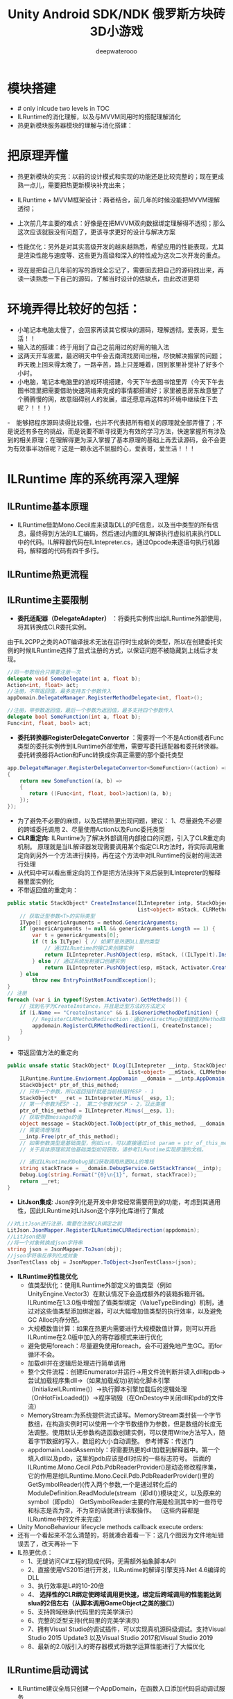 #+latex_class: cn-article
#+title: Unity Android SDK/NDK 俄罗斯方块砖3D小游戏
#+author: deepwaterooo 

* 模块搭建
- # only inlcude two levels in TOC 
- ILRuntime的消化理解，以及与MVVM同用时的搭配理解消化
- 热更新模块服务器模块的理解与消化搭建：

* 把原理弄懂
- 热更新模块的实充：以前的设计模式和实现的功能还是比较完整的；现在更成熟一点儿，需要把热更新模块补充出来；
- ILRuntime + MVVM框架设计：两者结合，前几年的时候没能把MVVM理解透彻；
- 上次前几年主要的难点：好像是在把MVVM双向数据绑定理解得不透彻；那么这次应该就狠没有问题了，更该寻求更好的设计与解决方案
- 性能优化：另外是对其实高级开发的越来越熟悉，希望应用的性能表现，尤其是渲染性能与速度等、这些更为高级和深入的特性成为这次二次开发的重点。

- 现在是把自己几年前的写的游戏全忘记了，需要回去把自己的源码找出来，再读一读熟悉一下自己的源码，了解当时设计的估缺点，由此改进更将

* 环境弄得比较好的包括：
- 小笔记本电脑太慢了，会回家再读其它模块的源码，理解透彻。爱表哥，爱生活！！
- 输入法的搭建：终于用到了自己之前用过的好用的输入法
- 这两天开车疲累，最迟明天中午会去南湾找房间出租，尽快解决搬家的问题；昨天晚上回来得太晚了，一路辛苦，路上只差睡着，回到家里补觉补了好多个小时。
- 小电脑，笔记本电脑里的游戏环境搭建，今天下午去图书馆里弄（今天下午去图书馆里把需要借助快速网络来完成的事情都搭建好；家里被恶房东故意整了个腾腾慢的网，故意阻碍别人的发展，谁还愿意再这样的环境中继续住下去呢？！！！）
-　能够把程序源码读得比较懂，也并不代表把所有相关的原理就全部弄懂了；不是说还有多在的挑战，而是说要不断寻找更为有效的学习方法，快速掌握所有涉及到的相关原理；在理解得更为深入掌握了基本原理的基础上再去读源码，会不会更为有效事半功倍呢？这是一颗永远不屈服的心，爱表哥，爱生活！！！
* ILRuntime 库的系统再深入理解
** ILRuntime基本原理
- ILRuntime借助Mono.Cecil库来读取DLL的PE信息，以及当中类型的所有信息，最终得到方法的IL汇编码，然后通过内置的IL解译执行虚拟机来执行DLL中的代码。IL解释器代码在ILIntepreter.cs，通过Opcode来逐语句执行机器码，解释器的代码有四千多行。
  
[[./pic/readme_20220926_094936.png]]
** ILRuntime热更流程
   
[[./pic/readme_20220926_095022.png]]
** ILRuntime主要限制
   
[[./pic/readme_20220926_095555.png]]
- *委托适配器（DelegateAdapter）* ：将委托实例传出给ILRuntime外部使用，将其转换成CLR委托实例。
由于IL2CPP之类的AOT编译技术无法在运行时生成新的类型，所以在创建委托实例的时候ILRuntime选择了显式注册的方式，以保证问题不被隐藏到上线后才发现。
#+BEGIN_SRC csharp
//同一参数组合只需要注册一次
delegate void SomeDelegate(int a, float b);
Action<int, float> act;
//注册，不带返回值，最多支持五个参数传入
appDomain.DelegateManager.RegisterMethodDelegate<int, float>();

//注册，带参数返回值，最后一个参数为返回值，最多支持四个参数传入
delegate bool SomeFunction(int a, float b);
Func<int, float, bool> act;
#+END_SRC 
- *委托转换器RegisterDelegateConvertor* ：需要将一个不是Action或者Func类型的委托实例传到ILRuntime外部使用，需要写委托适配器和委托转换器。委托转换器将Action和Func转换成你真正需要的那个委托类型
#+BEGIN_SRC csharp
app.DelegateManager.RegisterDelegateConvertor<SomeFunction>((action) =>
{
    return new SomeFunction((a, b) =>
    {
       return ((Func<int, float, bool>)action)(a, b);
    });
});
#+END_SRC 
- 为了避免不必要的麻烦，以及后期热更出现问题，建议： 1、尽量避免不必要的跨域委托调用 2、尽量使用Action以及Func委托类型
- *CLR重定向:* ILRuntime为了解决外部调用内部接口的问题，引入了CLR重定向机制。 原理就是当IL解译器发现需要调用某个指定CLR方法时，将实际调用重定向到另外一个方法进行挟持，再在这个方法中对ILRuntime的反射的用法进行处理
- 从代码中可以看出重定向的工作是把方法挟持下来后装到ILIntepreter的解释器里面实例化
- 不带返回值的重定向：
#+BEGIN_SRC csharp
public static StackObject* CreateInstance(ILIntepreter intp, StackObject* esp,
                                          List<object> mStack, CLRMethod method, bool isNewObj) {
    // 获取泛型参数<T>的实际类型
    IType[] genericArguments = method.GenericArguments;
    if (genericArguments != null && genericArguments.Length == 1) {
        var t = genericArguments[0];
        if (t is ILType) { // 如果T是热更DLL里的类型 
            // 通过ILRuntime的接口来创建实例
            return ILIntepreter.PushObject(esp, mStack, ((ILType)t).Instantiate());
        } else // 通过系统反射接口创建实例
            return ILIntepreter.PushObject(esp, mStack, Activator.CreateInstance(t.TypeForCLR));
    } else
        throw new EntryPointNotFoundException();
}
// 注册
foreach (var i in typeof(System.Activator).GetMethods()) {
    // 找到名字为CreateInstance，并且是泛型方法的方法定义
    if (i.Name == "CreateInstance" && i.IsGenericMethodDefinition) {
        // RegisterCLRMethodRedirection：通过redirectMap存储键值对MethodBase-CLRRedirectionDelegate，如果i不为空且redirectMap中没有传入的MethodBase（即下方的i)则存储redirectMap[i] = CreateInstance。所以如此看来注册行为就是把键值对存储到redirectMap的过程
        appdomain.RegisterCLRMethodRedirection(i, CreateInstance);
    }
}
#+END_SRC 
- 带返回值方法的重定向
#+BEGIN_SRC csharp
public unsafe static StackObject* DLog(ILIntepreter __intp, StackObject* __esp,
                                       List<object> __mStack, CLRMethod __method, bool isNewObj)  {
    ILRuntime.Runtime.Enviorment.AppDomain __domain = __intp.AppDomain;
    StackObject* ptr_of_this_method;
    // 只有一个参数，所以返回指针就是当前栈指针ESP - 1
    StackObject* __ret = ILIntepreter.Minus(__esp, 1);
    // 第一个参数为ESP -1， 第二个参数为ESP - 2，以此类推
    ptr_of_this_method = ILIntepreter.Minus(__esp, 1);
    // 获取参数message的值
    object message = StackObject.ToObject(ptr_of_this_method, __domain, __mStack);
    // 需要清理堆栈
    __intp.Free(ptr_of_this_method);
    // 如果参数类型是基础类型，例如int，可以直接通过int param = ptr_of_this_method->Value获取值，
    // 关于具体原理和其他基础类型如何获取，请参考ILRuntime实现原理的文档。
            
    // 通过ILRuntime的Debug接口获取调用热更DLL的堆栈
    string stackTrace = __domain.DebugService.GetStackTrance(__intp);
    Debug.Log(string.Format("{0}\n{1}", format, stackTrace));
    return __ret;
}
#+END_SRC 
- *LitJson集成*: Json序列化是开发中非常经常需要用到的功能，考虑到其通用性，因此ILRuntime对LitJson这个序列化库进行了集成
#+BEGIN_SRC csharp
//对LitJson进行注册，需要在注册CLR绑定之前
LitJson.JsonMapper.RegisterILRuntimeCLRRedirection(appdomain);
//LitJson使用
//将一个对象转换成json字符串
string json = JsonMapper.ToJson(obj);
//json字符串反序列化成对象
JsonTestClass obj = JsonMapper.ToObject<JsonTestClass>(json);
#+END_SRC 
- *ILRuntime的性能优化*
  - 值类型优化：使用ILRuntime外部定义的值类型（例如UnityEngine.Vector3）在默认情况下会造成额外的装箱拆箱开销。ILRuntime在1.3.0版中增加了值类型绑定（ValueTypeBinding）机制，通过对这些值类型添加绑定器，可以大幅增加值类型的执行效率，以及避免GC Alloc内存分配。
  - 大规模数值计算：如果在热更内需要进行大规模数值计算，则可以开启ILRuntime在2.0版中加入的寄存器模式来进行优化
  - 避免使用foreach：尽量避免使用foreach，会不可避免地产生GC。而for循环不会。
  - 加载dll并在逻辑后处理进行简单调用
  - 整个文件流程：创建IEnumerator并运行->用文件流判断并读入dll和pdb->尝试加载程序集dll->（如果加载成功)初始化脚本引擎（InitializeILRuntime()）->执行脚本引擎加载后的逻辑处理（OnHotFixLoaded()）->程序销毁（在OnDestoy中关闭dll和pdb的文件流）
  - MemoryStream:为系统提供流式读写。MemoryStream类封装一个字节数组，在构造实例时可以使用一个字节数组作为参数，但是数组的长度无法调整。使用默认无参数构造函数创建实例，可以使用Write方法写入，随着字节数据的写入，数组的大小自动调整。 参考博客：传送门
  - appdomain.LoadAssembly：将需要热更的dll加载到解释器中。第一个填入dll以及pdb，这里的pdb应该是dll对应的一些标志符号。 后面的ILRuntime.Mono.Cecil.Pdb.PdbReaderProvider()是动态修改程序集，它的作用是给ILRuntime.Mono.Cecil.Pdb.PdbReaderProvider()里的GetSymbolReader)(传入两个参数,一个是通过转化后的ModuleDefinition.ReadModule(stream（即dll）)模块定义，以及原来的symbol（即pdb） GetSymbolReader主要的作用是检测其中的一些符号和标志是否为空，不为空的话就进行读取操作。 （这些内容都是ILRuntime中的文件来完成）
- Unity MonoBehaviour lifecycle methods callback execute orders:
- 还有一个看起来不怎么清楚的，将就凑合着看一下：这几个图因为文件地址错误丢了，改天再补一下
- IL热更优点：
  - 1、无缝访问C#工程的现成代码，无需额外抽象脚本API
  - 2、直接使用VS2015进行开发，ILRuntime的解译引擎支持.Net 4.6编译的DLL
  - 3、执行效率是L#的10-20倍
  - 4、 *选择性的CLR绑定使跨域调用更快速，绑定后跨域调用的性能能达到slua的2倍左右（从脚本调用GameObject之类的接口）*
  - 5、支持跨域继承(代码里的完美学演示)
  - 6、完整的泛型支持(代码里的完美学演示)
  - 7、拥有Visual Studio的调试插件，可以实现真机源码级调试。支持Visual Studio 2015 Update3 以及Visual Studio 2017和Visual Studio 2019
  - 8、最新的2.0版引入的寄存器模式将数学运算性能进行了大幅优化

** ILRuntime启动调试
- ILRuntime建议全局只创建一个AppDomain，在函数入口添加代码启动调试服务
#+BEGIN_SRC csharp
appdomain.DebugService.StartDebugService(56000)
#+END_SRC 
- 运行主工程(Unity工程)
- 在热更的VS工程中 点击 - 调试 - 附加到ILRuntime调试，注意使用一样的端口
- 如果使用VS2015的话需要Visual Studio 2015 Update3以上版本
** 线上项目和资料
- 掌趣很多项目都是使用ILRuntime开发，并上线运营，比如：真红之刃，境·界 灵压对决，全民奇迹2，龙族世界，热血足球
- 初音未来:梦幻歌姬 使用补丁方式：https://github.com/wuxiongbin/XIL
- 本文流程图摘自：ILRuntime的QQ群的《ILRuntime热更框架.docx》(by a 704757217)
- Unity实现c#热更新方案探究(三): https://zhuanlan.zhihu.com/p/37375372


* Framework.Core核心理解: 现在有足足的干劲把ILRuntime + MVVM热更新框架里的方方面面都理解消化透彻！爱表哥爱生活
** Adaptor
*** IDisposableAdaptor : CrossBindingAdaptor 
    #+BEGIN_SRC csharp
public class IDisposableAdaptor : CrossBindingAdaptor {
// 实现基类里所定义的三个方法    
    public override Type BaseCLRType {
        get {
            return typeof(IDisposable);
        }
    }
    public override Type AdaptorType {
        get {
            return typeof(Adaptor);
        }
    }
    public override object CreateCLRInstance(ILRuntime.Runtime.Enviorment.AppDomain appdomain, ILTypeInstance instance) {
        return new Adaptor(appdomain, instance);
    }

    internal class Adaptor : IDisposable, CrossBindingAdaptorType {
        ILTypeInstance instance;　// 基类CrossBindingAdaptorType　里所必须有的一个实例
        ILRuntime.Runtime.Enviorment.AppDomain appdomain;

        public Adaptor() {　}
        public Adaptor(ILRuntime.Runtime.Enviorment.AppDomain appdomain, ILTypeInstance instance) {
            this.appdomain = appdomain;
            this.instance = instance;
        }
        public ILTypeInstance ILInstance { get { return instance; } } // getter

        IMethod _Dispose;
        public void Dispose() {
            if (_Dispose == null) 
                _Dispose = instance.Type.GetMethod("Dispose", 0);
            if (_Dispose != null)
                appdomain.Invoke(_Dispose, instance);
        }
    }
}
    #+END_SRC 
*** IEnumeratorObjectAdaptor : CrossBindingAdaptor { // 叠代器适配器? 不是集合元素里轮询的叠代器，而是协程
    #+BEGIN_SRC csharp
public class IEnumeratorObjectAdaptor : CrossBindingAdaptor { 
// 基类里的三个方法的实现
    public override Type BaseCLRType {
        get {
            return typeof(IEnumerator<object>);
        }
    }
    public override Type AdaptorType {
        get {
            return typeof(Adaptor);
        }
    }
    public override object CreateCLRInstance(ILRuntime.Runtime.Enviorment.AppDomain appdomain, ILTypeInstance instance) {
        return new Adaptor(appdomain, instance);
    }

// 这些个IXxxxx IEnumerator<T>　之类的，是在哪里定义的，是ILRuntime自己定义出来方便使用的，在下面的包裹里：　
// using ILRuntime.CLR.TypeSystem;
// using ILRuntime.CLR.Method;
    internal class Adaptor : IEnumerator<object>, CrossBindingAdaptorType {
        ILTypeInstance instance;
        ILRuntime.Runtime.Enviorment.AppDomain appdomain;

        public Adaptor() {　}
        public Adaptor(ILRuntime.Runtime.Enviorment.AppDomain appdomain, ILTypeInstance instance) {
            this.appdomain = appdomain;
            this.instance = instance;
            _get_Current = instance.Type.GetMethod(".get_Current", 0);
        }

        public ILTypeInstance ILInstance { get { return instance; } }　// getter

        public object Current { // 叠代器适配器所特有的方法，当前元素
            get {
                var obj = appdomain.Invoke(_get_Current, null);
                return obj;
            }
        }

        IMethod _MoveNext;
        IMethod _get_Current;
        IMethod _Reset;
        IMethod _Dispose;
        public bool MoveNext() {
            if (_MoveNext == null) 
                _MoveNext = instance.Type.GetMethod("MoveNext", 0);
            if (_MoveNext != null)
                return (bool)appdomain.Invoke(_MoveNext, instance);
            return false;
        }
        public void Reset() {
            if (_Reset == null) 
                _Reset = instance.Type.GetMethod("MoveNext", 0);
            if (_Reset != null)
                appdomain.Invoke(_Reset, instance);
        }
        public void Dispose() {
            if (_Dispose == null) 
                _Dispose = instance.Type.GetMethod("Dispose", 0);
            if (_Dispose != null)
                appdomain.Invoke(_Dispose, instance);
        }
    }
}
    #+END_SRC 
*** InterfaceCrossBindingAdaptor : CrossBindingAdaptor：就是实现基类里的三个方法呀
    #+BEGIN_SRC csharp
public class InterfaceCrossBindingAdaptor : CrossBindingAdaptor { // 就是实现基类里的三个方法呀
    public override Type BaseCLRType {
        get {
            return typeof(IEnumerator);
        }
    }
    public override Type AdaptorType {
        get {
            return typeof(IEnumeratorObjectAdaptor.Adaptor);
        }
    }
    public override object CreateCLRInstance(ILRuntime.Runtime.Enviorment.AppDomain appdomain, ILTypeInstance instance) {
        return new IEnumeratorObjectAdaptor.Adaptor(appdomain, instance);
    }
}
    #+END_SRC 
*** MonoBehaviourAdapter : CrossBindingAdaptor: ./Plugins/ILRuntime/Adapters包裹里的
    #+BEGIN_SRC csharp
// ./Plugins/ILRuntime/Adapters/MonoBehaviourAdapter.cs: 注意这个程序所在的包裹
public class MonoBehaviourAdapter : CrossBindingAdaptor {
// 实现基类里的三个抽象方法
    public override Type BaseCLRType {
        get {
            return typeof(MonoBehaviour);
        }
    }
    public override Type AdaptorType {
        get {
            return typeof(Adaptor);
        }
    }
    public override object CreateCLRInstance(ILRuntime.Runtime.Enviorment.AppDomain appdomain, ILTypeInstance instance) {
        return new Adaptor(appdomain, instance);
    }

// 为了完整实现MonoBehaviour的所有特性，这个Adapter还得扩展，这里只抛砖引玉，只实现了最常用的Awake, Start和Update
// 像我狠熟悉的安卓Activity/Fragment的生命周期有很多回调方法一样，MonoBehavior也有好几个生命周期回调方法可供实现扩展
    public class Adaptor : MonoBehaviour, CrossBindingAdaptorType {
        ILTypeInstance instance;
        ILRuntime.Runtime.Enviorment.AppDomain appdomain;

        public Adaptor() { }
        public Adaptor(ILRuntime.Runtime.Enviorment.AppDomain appdomain, ILTypeInstance instance) {
            this.appdomain = appdomain;
            this.instance = instance;
        }
        public ILTypeInstance ILInstance { get { return instance; } set { instance = value; } }
        public ILRuntime.Runtime.Enviorment.AppDomain AppDomain { get { return appdomain; } set { appdomain = value; } }

// Awake() Start() Update() 三个生命周期架设方法的跨域适配
        IMethod mAwakeMethod;
        bool mAwakeMethodGot;
        public void Awake() {
            // Unity会在ILRuntime准备好这个实例前调用Awake，所以这里暂时先不掉用
            if (instance != null) {
                if (!mAwakeMethodGot) {
                    mAwakeMethod = instance.Type.GetMethod("Awake", 0);
                    mAwakeMethodGot = true;
                }
                if (mAwakeMethod != null) {
                    appdomain.Invoke(mAwakeMethod, instance, null);
                }
            }
        }
        IMethod mStartMethod;
        bool mStartMethodGot;
        void Start() {
            if (!mStartMethodGot) {
                mStartMethod = instance.Type.GetMethod("Start", 0);
                mStartMethodGot = true;
            }
            if (mStartMethod != null) {
                appdomain.Invoke(mStartMethod, instance, null);
            }
        }
        IMethod mUpdateMethod;
        bool mUpdateMethodGot;
        void Update() {
            if (!mUpdateMethodGot) {
                mUpdateMethod = instance.Type.GetMethod("Update", 0);
                mUpdateMethodGot = true;
            }
            if (mStartMethod != null) {
                appdomain.Invoke(mUpdateMethod, instance, null);
            }
        }
        
        public override string ToString() {
            IMethod m = appdomain.ObjectType.GetMethod("ToString", 0);
            m = instance.Type.GetVirtualMethod(m);
            if (m == null || m is ILMethod) {
                return instance.ToString();
            } else
                return instance.Type.FullName;
        }
    }
}
    #+END_SRC 
** Factory: 顾名思义，就是工厂模式，负责生产各种不同类型的实例（生产人质）
*** enum FactoryType 
    #+BEGIN_SRC csharp
public enum FactoryType {
    Singleton,
    Transient,
    Pool
}
    #+END_SRC 
*** interface IObjectFactory
    #+BEGIN_SRC csharp
public interface IObjectFactory {
    object AcquireObject(string classFullName);
    void ReleaseObject(object obj);
}
    #+END_SRC 
*** PoolObjectFactory : Singleton<PoolObjectFactory>, IObjectFactory：单例对象池：结合工厂模式使用
    #+BEGIN_SRC csharp
// 单例对象池：结合工厂模式使用；现接触过的对象池包括 ThreadPool, ObjectPool, 
public class PoolObjectFactory : Singleton<PoolObjectFactory>, IObjectFactory {

    public class ObjectPool {
        public readonly List<PoolData> _pool; // readonly
        public int Max {　// 该对象池储存数据上限
            get;
            set;
        }
        public bool Limit { // 该对象池设限了吗？
            get;
            set;
        }
        public ObjectPool() {
            Limit = false;
            _pool = new List<PoolData>();
        }
    }
    public class PoolData {
        public bool InUse {
            get;
            set;
        }
        public object Obj {
            get;
            set;
        }
    }
// 这里，每种类型对应一个对象池（因为每种类型根据游戏需要可能初始化数量等不同有不同的要求），用一个字典管理不同类型的对象池
    private readonly Dictionary<Type, ObjectPool> pool;
    public PoolObjectFactory() {
        pool = new Dictionary<Type, ObjectPool>();
    }

    public object AcquireObject(string classFullName) {
        Type type = GameApplication.Instance.HotFix.LoadType(classFullName);
        lock (pool) { // 这里需要上锁
            if (pool.ContainsKey(type)) {
                if (pool[type]._pool.Count > 0) {
                    for (int i = 0; i < pool[type]._pool.Count; i++) {
                        var p = pool[type]._pool[i];
                        if (!p.InUse) {　// 从该类型对象池里的现有对象链表中遍历出第一个没被使用的对象拿来用
                            p.InUse = true;
                            return p.Obj;
                        }
                    }
                }
                // 该类型对象池数量已经达到了上限
                if (pool[type].Limit && pool[type]._pool.Count >= pool[type].Max) 
                    throw new Exception("max limit is arrived.");
            }
            object obj = GameApplication.Instance.HotFix.CreateInstance(classFullName);
            var poolData = new PoolData {
                InUse = true,
                Obj = obj
            };
            if (!pool.ContainsKey(type)) {
                ObjectPool objPool = new ObjectPool();
                pool.Add(type, objPool);
            }
            pool[type]._pool.Add(poolData);
            return obj;
        }
    }
    public void ReleaseObject(object obj) { }
}
    #+END_SRC 
*** SingletonObjectFactory : IObjectFactory: 单例对象工厂
    #+BEGIN_SRC csharp
// 单例对象工厂
public class SingletonObjectFactory : IObjectFactory {

    private static Dictionary<Type, object> cachedObjects = null;
    private static readonly object _lock = new object();

    private Dictionary<Type, object> CachedObjects {
        get {
            lock (_lock) {
                if (cachedObjects == null) 
                    cachedObjects = new Dictionary<Type, object>();
                return cachedObjects;
            }
        }
    }
    public object AcquireObject(string classFullName) {
        Type type = GameApplication.Instance.HotFix.LoadType(classFullName);
        if (CachedObjects.ContainsKey(type)) 
            return CachedObjects[type];
        lock (_lock) {
            var instance = GameApplication.Instance.HotFix.CreateInstance(classFullName);
            CachedObjects.Add(type, instance);
            return instance;
        }
    }
    public void ReleaseObject(object obj) { }
}
    #+END_SRC 
*** TransientObjectFactory : IObjectFactory 
    #+BEGIN_SRC csharp
public class TransientObjectFactory : IObjectFactory {

    public object AcquireObject(string classFullName) {
        var instance = GameApplication.Instance.HotFix.CreateInstance(classFullName);
        return instance;
    }
    public void ReleaseObject(object obj) { }
}
    #+END_SRC 
** Inject: 每个（自动）注入的背后，都是强大优化过的逻辑在支撑！爱表哥，爱生活
- 每个看似此情只该天上有何在发生在人间的神仙着侣故事背后都有着别人三生三世的守候相亲相爱和相互理解与付出做支撑，爱表哥，爱生活！！！
*** ServiceLocatorContain
   #+BEGIN_SRC csharp
public class ServiceLocatorContain {
    public string TypeName {
        get;
        private set;
    }
    public Func<object> Function {
        get;
        set;
    }
    public ServiceLocatorContain(string name, Func<object> func) {
        TypeName = name;
        Function = func;
    }
}
// 对象定位（创建）工厂：要么去对象池里抓一下；（当没有或是所有对象均在用且达上限）要么创建一个新的
public class ServiceLocator {
    private static readonly Dictionary<Type, ServiceLocatorContain> Container = new Dictionary<Type, ServiceLocatorContain>();

    // 两种不同类型的工厂以及对象的定位方法（每种类型提供两种不同参数的定位方法）
    private SingletonObjectFactory _singletonObjectFactory = new SingletonObjectFactory();
    private TransientObjectFactory _transientObjectFactory = new TransientObjectFactory();

    // 两种不同类型的工厂以及对象的定位方法（每种类型提供两种不同参数的定位方法）
    public void RegisterSingleton(string interfaceName, string typeName) {
        ServiceLocatorContain contain = new ServiceLocatorContain(typeName, Lazy(FactoryType.Singleton, typeName));
        Type type = GameApplication.Instance.HotFix.LoadType(interfaceName);
        if (!Container.ContainsKey(type)) {
            Container.Add(type, contain);
        } else {
            throw new Exception("Container contains key: " + type);
        }
    }
    public void RegisterSingleton(string typeName) {
        ServiceLocatorContain contain = new ServiceLocatorContain(typeName, Lazy(FactoryType.Singleton, typeName));
        Type type = GameApplication.Instance.HotFix.LoadType(typeName);
        if (!Container.ContainsKey(type)) {
            Container.Add(type, contain);
        } else {
            throw new Exception("Container contains key: " + type);
        }
    }
    public void RegisterTransient(string interfaceName, string typeName) {
        ServiceLocatorContain contain = new ServiceLocatorContain(typeName, Lazy(FactoryType.Transient, typeName));
        Type type = GameApplication.Instance.HotFix.LoadType(interfaceName);
        if (!Container.ContainsKey(type)) {
            Container.Add(type, contain);
        } else {
            throw new Exception("Container contains key: " + type);
        }
    }
    public void RegisterTransient(string typeName) {
        ServiceLocatorContain contain = new ServiceLocatorContain(typeName, Lazy(FactoryType.Transient, typeName));
        Type type = GameApplication.Instance.HotFix.LoadType(typeName);
        if (!Container.ContainsKey(type)) {
            Container.Add(type, contain);
        } else {
            throw new Exception("Container contains key: " + type);
        }
    }

    public void Clear() {
        Container.Clear();
    }
    public TInterface Resolve<TInterface>(string keyName) where TInterface : class {
        return Resolve(GameApplication.Instance.HotFix.LoadType(keyName)) as TInterface;
    }
    private static object Resolve(Type type) {
        if (!Container.ContainsKey(type)) 
            return null;
        return Container[type].Function();
    }
    private Func<object> Lazy(FactoryType factoryType, string typeFullName) {
        return () => {
            switch (factoryType) {
            case FactoryType.Singleton:
                return _singletonObjectFactory.AcquireObject(typeFullName);
            default:
                return _transientObjectFactory.AcquireObject(typeFullName);
            }
        };
    }
}
   #+END_SRC
** Wrap
*** BehaviourWrap : MonoBehaviour 
    #+BEGIN_SRC csharp
// 需要包装的原因是：Unity程序集下的这些子类也需要能够被热更新程序集认得，
// 所以对必要的回调函数进行包装改写
public class BehaviourWrap : MonoBehaviour {
    public string Description {
        get;
        set;
    }
    public object Data {
        get;
        set;
    }
// 三个生命周期回调函数
    public Action OnStart;
    public Action OnUpdate;
    public Action OnLateUpdate;
    public Action DrawGizmos;
    public Action DrawGUI;
    void Start() {
        if (OnStart != null) 
            OnStart();
    }
    void Update() {
        if (OnUpdate != null) 
            OnUpdate();
    }
    void LateUpdate() {
        if (OnUpdate != null) 
            OnUpdate();
    }
    void OnDrawGizmos() {
        if (DrawGizmos != null) 
            DrawGizmos();
    }
    public void Dispose() {
        Destroy(this);
    }
}
    #+END_SRC 
** GameApplication: 游戏入口类
    #+BEGIN_SRC csharp
// 游戏入口类
public class GameApplication : MonoBehaviour {
    private const string TAG = "GameApplication";
        
    private static GameApplication _instance;
    public static GameApplication Instance {
        get {
            return _instance;
        }
    }
    public IHotFixMain HotFix {
        get;
        set;
    }

// 五个用户、客户端可配置变量，以及它们的根据用户配置(读取系统中用户配置文件里的相关五个配置)
    // 是否使用PDB调试信息
    public bool usePDB = false;
    // 是否使用ILRuntime模式热更新
    public bool useILRuntime = false;
    // 是否使用本地资源
    public bool useLocal = false;
    // 资源服务器路径
    public string webRoot = string.Empty;
    // 强制登录
    public bool forceLogin = false;
    
    public ScreenRaycaster ScreenRaycaster {
        get;
        private set;
    }
// 这个公用方法应该是跟游戏中时常需要接入一个或是多个游戏SDK相关，提供便利接入方法
    public ShareSDK ShareSDK { 
        get;
        private set;
    }
    void Awake() {
        _instance = this;
        ScreenRaycaster = GameObject.Find("Gestures").GetComponent<ScreenRaycaster>();
        DontDestroyOnLoad(gameObject); // <<<<<<<<<<<<<<<<<<<< 我自己的游戏中实现过这个，可是现在回想得好辛苦呀。。。爱表哥爱生活爱游戏
        //InitializeClientConfig();
        //InitializeSDKs();
        CoroutineHelper.StartCoroutine(Initialize()); // 协程：
#region TestSamples
        //FingerEventTemp.Instance.RegisterGestureEvents();
        //TestNTS.Instance.TestLinesAngle();
        //GeometryManager.Instance.Test();
#endregion
    }
// 客户端的配置是写在一个文件里的，需要的话直接读就可以了，安卓系统很多地方也这样
    void InitializeClientConfig() {
        var str = FileHelp.ReadString("ClientConfig.txt"); 
        if (!string.IsNullOrEmpty(str)) {
            JsonObject jsonObject = JsonSerializer.Deserialize(str) as JsonObject;
            if (jsonObject != null) {
                if (jsonObject.ContainsKey("usePDB")) 
                    usePDB = (bool)jsonObject["usePDB"];
                if (jsonObject.ContainsKey("useILRuntime")) 
                    usePDB = (bool)jsonObject["useILRuntime"];
                if (jsonObject.ContainsKey("useLocal")) 
                    usePDB = (bool)jsonObject["useLocal"];
                if (jsonObject.ContainsKey("webRoot")) 
                    ResourceConstant.ResourceWebRoot = jsonObject["webRoot"].ToString();
                if (jsonObject.ContainsKey("forceLogin")) 
                    forceLogin = (bool)jsonObject["forceLogin"];
            }
        }
    }

    void InitializeSDKs() {
        if (Application.platform == RuntimePlatform.IPhonePlayer || Application.platform == RuntimePlatform.Android) 
            InitializeShareSDK();
    }
    void InitializeShareSDK() {
        ShareSDK = GetComponent<ShareSDK>();
        ShareSDK.authHandler = AuthResultHandler;
        ShareSDK.Authorize(PlatformType.WeChat);
    }
    // ShareSDK执行授权回调
    void AuthResultHandler(int reqID, ResponseState state, PlatformType type, Hashtable result) {
        if (state == ResponseState.Success) {
            Debug.Log("ShareSDK authorize success!");
        } else if (state == ResponseState.Fail) {
            Debug.Log("fail! error code = " + result["error_code"] + "; error msg = " + result["error_msg"]);
        } else if (state == ResponseState.Cancel) {
            Debug.Log("cancel!");
        }
    }

// 协程是说：游戏启动时，给这个控件(gameObject)加载运行时元件ResourceMap（本质上是个程序脚本的实例化）; 加载完毕自动触发StartHotFix()函数热更新回调
    IEnumerator Initialize() { 

// 游戏初始时，实例化获取一个单例资源（管理类），架起两个不同程序集之间沟通的桥梁
        ResourceMap resourceMap = gameObject.AddComponent<ResourceMap>(); // 整个游戏应用，全局唯一
        resourceMap.OnInitializeSuccess += StartHotFix;　// 必备资源管理初始化好，自动触发游戏热更新程序模块集

// 将Unity程序集中初始化好的实例（通过公用接口）桥接refer给热更新程序集引用，从而实现热更新程序集可以调用unity中的资源（场景，panel, prefab）等
        ResourceConstant.Loader = resourceMap; // 可以重点看一下两个不同模块之间的资源管理的关系

        yield return new WaitForEndOfFrame();
    }
    public void StartHotFix() {
        Debug.Log(TAG + ": StartHotFix()");
        Debug.Log(TAG + " useILRuntime: " + useILRuntime); 
        if (Application.platform == RuntimePlatform.IPhonePlayer) {
            HotFix = HotFixILRunTime.Instance;
        } else {
            if (useILRuntime) { // 使用热更新程序集的实例
                HotFix = HotFixILRunTime.Instance;
            } else { // 这里是，还需要再理解消化一下
                HotFix = HotFixReflector.Instance;
            }
        }
    }
}
    #+END_SRC 

** HotFixILRunTime : SingletonMono<HotFixILRunTime>, IHotFixMain: 因为跨域交互，所以即使是热更新包，也继承自unity MonoBehaviour
   #+BEGIN_SRC csharp
public class HotFixILRunTime : SingletonMono<HotFixILRunTime>, IHotFixMain { // SingletonMono<T> where T : MonoBehaviour帮助类里有定义
    public static ILRuntime.Runtime.Enviorment.AppDomain appDomain;

    void Start() {
        appDomain = new ILRuntime.Runtime.Enviorment.AppDomain();
#if UNITY_EDITOR
        appDomain.UnityMainThreadID = System.Threading.Thread.CurrentThread.ManagedThreadId;
#endif
        // 调用资源管理器加载这两个程序集：HotFix.dll + HotFix.pdb
        TextAsset dllAsset = ResourceConstant.Loader.LoadAsset<TextAsset>("HotFix.dll", "HotFix.dll");　// 同步加载
        var msDll = new System.IO.MemoryStream(dllAsset.bytes); // 这里涉及到内存管理吗？以前我不曾涉及，现在长大了，应该把它理解消化好
        if (GameApplication.Instance.usePDB) {
            ResourceConstant.Loader.LoadAssetAsyn<TextAsset>("HotFix.pdb", "HotFix.pdb", (pdbAsset) => {　// 异步加载
                var msPdb = new System.IO.MemoryStream(pdbAsset.bytes);
                appDomain.LoadAssembly(msDll, msPdb, new Mono.Cecil.Mdb.MdbReaderProvider());
                StartApplication();　// <<<<<<<<<<<<<<<<<<<< 
            }, EAssetBundleUnloadLevel.ChangeSceneOver);
        } else {
            appDomain.LoadAssembly(msDll, null, new Mono.Cecil.Mdb.MdbReaderProvider());
            StartApplication();
        }
    }
    void StartApplication() {
        InitializeILRunTimeHotFixSetting();
        DoStaticMethod("HotFix.HotFixMain", "Start");
    }
    void InitializeILRunTimeHotFixSetting() {
        InitializeDelegateSetting(); // 方法被我搬到了文件的最后，太长比较简单
        InitializeCLRBindSetting();
        InitializeAdapterSetting();
        InitializeValueTypeSetting();
    }
    unsafe void InitializeCLRBindSetting() {
        foreach (var i in typeof(System.Activator).GetMethods()) {
            //　找到名字为CreateInstance，并且是泛型方法的方法定义　？
            if (i.Name == "CreateInstance" && i.IsGenericMethodDefinition) 
                appDomain.RegisterCLRMethodRedirection(i, CreateInstance);　// 方法重定向？再理解消化一下，不太懂还
        }
    }

    void InitializeAdapterSetting() {
        appDomain.RegisterCrossBindingAdaptor(new ViewModelBaseAdapter());  
        appDomain.RegisterCrossBindingAdaptor(new UnityGuiViewAdapter());   
        appDomain.RegisterCrossBindingAdaptor(new ModuleBaseAdapter());     
        appDomain.RegisterCrossBindingAdaptor(new IEnumeratorObjectAdaptor()); // 协程适配
        appDomain.RegisterCrossBindingAdaptor(new MonoBehaviourAdapter()); // <<<<<<<<<<<<<<<<<<<< 临时补了一下，也有了
        appDomain.RegisterCrossBindingAdaptor(new InterfaceCrossBindingAdaptor());
    }
    void InitializeValueTypeSetting() {
        appDomain.RegisterValueTypeBinder(typeof(Vector3), new Vector3Binder());
        appDomain.RegisterValueTypeBinder(typeof(Vector2), new Vector2Binder());
        appDomain.RegisterValueTypeBinder(typeof(Quaternion), new QuaternionBinder());
    }

// 定义如何调用热更新程序集里的静态入口方法
    object DoStaticMethod(string type, string method) {　
        var hotfixType = appDomain.GetType(type);
        var staticMethod = hotfixType.GetMethod(method, 0);
        return appDomain.Invoke(staticMethod, null, null);
    }

// 定义热更新的两个方法的特用实现    
#region Override
    public Type LoadType(string typeName) {
        if (appDomain.LoadedTypes.ContainsKey(typeName)) {
            return appDomain.LoadedTypes[typeName].ReflectionType;
        }
        return null;
    }
    public object CreateInstance(string typeName) {
        ILType type = (ILType)appDomain.LoadedTypes[typeName];
        var instance = type.Instantiate();
        return instance;
    }
#endregion

    // 公用静态方法的实现
    public unsafe static StackObject* CreateInstance(ILIntepreter intp, StackObject* esp, IList<object> mStack, CLRMethod method, bool isNewObj) {
        // 获取泛型参数<T>的实际类型
        IType[] genericArguments = method.GenericArguments;
        if (genericArguments != null && genericArguments.Length == 1) {
            var t = genericArguments[0];
            if (t is ILType)// 如果T是热更DLL里的类型 {
                // 通过ILRuntime的接口来创建实例
                return ILIntepreter.PushObject(esp, mStack, ((ILType)t).Instantiate());
        } else
            return ILIntepreter.PushObject(esp, mStack, Activator.CreateInstance(t.TypeForCLR));// 通过系统反射接口创建实例
    } else
          throw new EntryPointNotFoundException();
}

// 不难猜测理解：所有需要热更新的方法类型（以不同的参数类型以及返回类型作区分），都要在这里向程序集的代理管理器注册相关方法回调代理    
// 同一参数组合只需要注册一次

// 如果只在热更新的DLL项目中使用的委托，是不需要任何额外操作的，就跟在通常的C#里那样使用即可;
// 如果你需要将委托实例传给ILRuntime外部使用，那则根据情况，你需要额外添加适配器或者转换器,目的是为了适应外部的环境。
// 如果在运行时发现缺少注册某个指定类型的委托适配器或者转换器时，ILRuntime会抛出相应的异常，根据提示添加注册即可。
    void InitializeDelegateSetting() { // 注册，不带返回值，最多支持五个参数传入; 注册，带参数返回值，最后一个参数为返回值，最多支持四个参数传入 ?
        appDomain.DelegateManager.RegisterMethodDelegate<int>();
        appDomain.DelegateManager.RegisterFunctionDelegate<int, string>();
        appDomain.DelegateManager.RegisterMethodDelegate<string>();
        appDomain.DelegateManager.RegisterMethodDelegate<int, int>();
        appDomain.DelegateManager.RegisterMethodDelegate<List<int>, List<int>>();
        appDomain.DelegateManager.RegisterMethodDelegate<string, string>();
        appDomain.DelegateManager.RegisterMethodDelegate<object, MessageArgs<object>>();
        appDomain.DelegateManager.RegisterMethodDelegate<object, MessageArgs<ILTypeInstance>>();
        appDomain.DelegateManager.RegisterMethodDelegate<GameObject>();
        appDomain.DelegateManager.RegisterMethodDelegate<UnityEngine.Networking.UnityWebRequest>();
        appDomain.DelegateManager.RegisterMethodDelegate<TMP_FontAsset>();
        appDomain.DelegateManager.RegisterMethodDelegate<Font>();
        appDomain.DelegateManager.RegisterMethodDelegate<AnimationClip>();
        appDomain.DelegateManager.RegisterMethodDelegate<AnimatorOverrideController>();
        appDomain.DelegateManager.RegisterMethodDelegate<RuntimeAnimatorController>();
        appDomain.DelegateManager.RegisterMethodDelegate<AudioClip>();
        appDomain.DelegateManager.RegisterMethodDelegate<Material>();
        appDomain.DelegateManager.RegisterMethodDelegate<TextAsset>();
        appDomain.DelegateManager.RegisterMethodDelegate<Sprite>();
        appDomain.DelegateManager.RegisterMethodDelegate<Texture2D>();
        appDomain.DelegateManager.RegisterMethodDelegate<TapGesture>();
        appDomain.DelegateManager.RegisterMethodDelegate<LongPressGesture>();
        appDomain.DelegateManager.RegisterMethodDelegate<DragGesture>();
        appDomain.DelegateManager.RegisterMethodDelegate<PinchGesture>();
        appDomain.DelegateManager.RegisterMethodDelegate<Exception>();
        appDomain.DelegateManager.RegisterFunctionDelegate<GameObject, GameObject>();
        appDomain.DelegateManager.RegisterFunctionDelegate<ILTypeInstance, ILTypeInstance, int>();

// 在Unity的程序集与热更新的程序集跨域之间，这里给出了方法代理转换的实现逻辑，几座小桥流水人家，爱表哥爱生活
// 委托转换器：需要将一个不是Action或者Func类型的委托实例传到ILRuntime外部使用，需要写委托适配器和委托转换器。
// 委托转换器将Action和Func转换成你真正需要的那个委托类型
// 为了避免不必要的麻烦，以及后期热更出现问题，建议： 1、尽量避免不必要的跨域委托调用 2、尽量使用Action以及Func委托类型

// ILRuntime内部是使用Action,以及Func这两个系统自带委托类型来生成的委托实例，
// 所以如果你需要将一个不是Action或者Func类型的委托实例传到ILRuntime外部使用的话，
// 除了委托适配器，还需要额外写一个转换器，将Action和Func转换成你真正需要的那个委托类型。
// 在热更新的所有视图里，可能都会涉及到不同类型的比如控件的点击回调事件等。要在热更新程序包之外可以使用，以及使用得便利，就把所有不同类型需要用到的转换器统一定义在这里了
        appDomain.DelegateManager.RegisterDelegateConvertor<UnityAction>((action) => {
            return new UnityAction(() => {
                ((Action)action)();
            });
        });
        appDomain.DelegateManager.RegisterDelegateConvertor<UnityAction<bool>>((action) => {
            return new UnityAction<bool>((b) => {
                ((Action<bool>)action)(b);
            });
        });
        appDomain.DelegateManager.RegisterDelegateConvertor<UnityAction<int>>((action) => {
            return new UnityAction<int>((b) => {
                ((Action<int>)action)(b);
            });
        });
        appDomain.DelegateManager.RegisterDelegateConvertor<UnityAction<long>>((action) => {
            return new UnityAction<long>((b) => {
                ((Action<long>)action)(b);
            });
        });
        appDomain.DelegateManager.RegisterDelegateConvertor<UnityAction<float>>((action) => {
            return new UnityAction<float>((b) => {
                ((Action<float>)action)(b);
            });
        });
        appDomain.DelegateManager.RegisterDelegateConvertor<UnityAction<string>>((action) => {
            return new UnityAction<string>((b) => {
                ((Action<string>)action)(b);
            });
        });
        appDomain.DelegateManager.RegisterDelegateConvertor<UnityAction<BaseEventData>>((action) => {
            return new UnityAction<BaseEventData>((b) => {
                ((Action<BaseEventData>)action)(b);
            });
        });
        appDomain.DelegateManager.RegisterDelegateConvertor<GestureRecognizerTS<TapGesture>.GestureEventHandler>((action) => {
            return new GestureRecognizerTS<TapGesture>.GestureEventHandler((gesture) => {
                ((Action<TapGesture>)action)(gesture);
            });
        });
        appDomain.DelegateManager.RegisterDelegateConvertor<GestureRecognizerTS<LongPressGesture>.GestureEventHandler>((action) => {
            return new GestureRecognizerTS<LongPressGesture>.GestureEventHandler((gesture) => {
                ((Action<LongPressGesture>)action)(gesture);
            });
        });
        appDomain.DelegateManager.RegisterDelegateConvertor<GestureRecognizerTS<DragGesture>.GestureEventHandler>((action) => {
            return new GestureRecognizerTS<DragGesture>.GestureEventHandler((gesture) => {
                ((Action<DragGesture>)action)(gesture);
            });
        });
        appDomain.DelegateManager.RegisterDelegateConvertor<GestureRecognizerTS<PinchGesture>.GestureEventHandler>((action) => {
            return new GestureRecognizerTS<PinchGesture>.GestureEventHandler((gesture) => {
                ((Action<PinchGesture>)action)(gesture);
            });
        });
        #if UNITY_IPHONE
                appDomain.DelegateManager.RegisterDelegateConvertor<com.mob.FinishedRecordEvent>((action) => {
            return new com.mob.FinishedRecordEvent((ex) => {
                ((Action<Exception>)action)(ex);
            });
        });
        #endif
        appDomain.DelegateManager.RegisterDelegateConvertor<Comparison<ILTypeInstance>>((action) => {
            return new Comparison<ILTypeInstance>((x, y) => {
                return ((Func<ILTypeInstance, ILTypeInstance, System.Int32>)action)(x, y);
            });
        });
    }
}
   #+END_SRC 
** HotFixReflector : SingletonMono<HotFixReflector>, IHotFixMain 
   #+BEGIN_SRC csharp
public class HotFixReflector : SingletonMono<HotFixReflector>, IHotFixMain {
    public static Assembly assembly;

    void Start() {
        ResourceConstant.Loader.LoadAssetAsyn<TextAsset>( // 这里说是异步加载
            "HotFix.dll", "HotFix.dll",
            LoadHotFixDllSuccess,
            EAssetBundleUnloadLevel.ChangeSceneOver);
    }

    void LoadHotFixDllSuccess(TextAsset dllAsset) {
        if (GameApplication.Instance.usePDB) {
            ResourceConstant.Loader.LoadAssetAsyn<TextAsset>( // 同样是异步加载
                "HotFix.pdb",
                "HotFix.pdb", (pdbAsset) => {
                    assembly = Assembly.Load(dllAsset.bytes, pdbAsset.bytes);
                    StartApplication(); // <<<<<<<<<< 
                }, EAssetBundleUnloadLevel.ChangeSceneOver);
        } else {
            assembly = AppDomain.CurrentDomain.Load(dllAsset.bytes);
            StartApplication();
        }
    }
    
    void StartApplication() {
        try {
            Type hotfixMainType = assembly.GetType("HotFix.HotFixMain");
            MethodInfo startMethod = hotfixMainType.GetMethod("Start");
            startMethod.Invoke(null, null);
        } catch (Exception e) {
            string errorMessage = string.Empty;
            if (e.InnerException != null) 
                errorMessage = e.InnerException.Message + e.InnerException.StackTrace;
            else errorMessage = e.Message + e.StackTrace;
            DebugHelper.LogError(errorMessage, true);
        }
    }
#region Override
    public Type LoadType(string typeName) {
        Type type = assembly.GetTypes().FirstOrDefault(t => t.FullName == typeName);
        if (type == null) {
            DebugHelper.LogError(string.Format("Cant't find Class by class name:'{0}'", typeName), true);
            throw new Exception(string.Format("Cant't find Class by class name:'{0}'", typeName));
        }
        return type;
    }
    public object CreateInstance(string typeName) {
        return Activator.CreateInstance(LoadType(typeName));
    }
#endregion
}
   #+END_SRC 
** IHotFixMain interface
   #+BEGIN_SRC csharp
public interface IHotFixMain {
    Type LoadType(string typeName);
    object CreateInstance(string typeName);
}
   #+END_SRC 


* Framework.MVVM: Unity中定义好的MVVM架构；使用ILRuntime定义实现了必要的跨域跨程序集适配，以及数据观察回调等
** DataBinding: MVVM具备双向数据绑定功能；这里这个框架里通过代理观察者模式来实现数据的改变通知与回调
*** BindableProperty<T> ： 泛型基类，可绑定的属性
    #+BEGIN_SRC csharp
public class BindableProperty<T> { // 泛型基类
    private T _value;

    public Action<T, T> OnValueChanged; // 代理模式，观察者模式？
    public T Value {
        get {
            return _value;
        }
        set {
            if (!Equals(_value, value)) {
                T old = _value;
                _value = value;
                ValueChanged(old, _value);
            }
        }
    }
    void ValueChanged(T oldValue, T newValue) {
        if (OnValueChanged != null) 
            OnValueChanged(oldValue, newValue);
    }

    public override string ToString() {
        return (Value != null ? Value.ToString() : "null");
    }
}
    #+END_SRC 
*** ObservableList<T> : IList<T> ：可被观察的链表，同样包装成泛型基类
    #+BEGIN_SRC csharp
public class ObservableList<T> : IList<T> { // 可被观察的链表：同样包装成泛型基类

    public Action<List<T>, List<T>> OnValueChanged;
    public Action<T> OnAdd;
    public Action<int, T> OnInsert;
    public Action<T> OnRemove;
    private List<T> _value = new List<T>(); // <<<<<<<<<< 

    public List<T> Value {
        get {
            return _value;
        }
        set {
            if (!Equals(_value, value)) {
                var old = _value;
                _value = value;
                ValueChanged(old, _value);
            }
        }
    }
    void ValueChanged(List<T> oldValue, List<T> newValue) {
        if (OnValueChanged != null) 
            OnValueChanged(oldValue, newValue);
    }

    public IEnumerator<T> GetEnumerator() {
        return _value.GetEnumerator();
    }
    IEnumerator IEnumerable.GetEnumerator() {
        return GetEnumerator();
    }

// 覆写和定义链表的相关必要方法
    public void Add(T item) {
        _value.Add(item);
        if (OnAdd != null) 
            OnAdd(item);
    }
    public void Clear() {
        _value.Clear();
    }
    public bool Contains(T item) {
        return _value.Contains(item);
    }
    public void CopyTo(T[] array, int arrayIndex) {
        _value.CopyTo(array, arrayIndex);
    }
    public bool Remove(T item) {
        if (_value.Remove(item)) {
            if (OnRemove != null) 
                OnRemove(item);
            return true;
        }
        return false;
    }
    public int Count {
        get {
            return _value.Count;
        }
    }
    public bool IsReadOnly {
        get;
        private set;
    }
    public int IndexOf(T item) {
        return _value.IndexOf(item);
    }
    public void Insert(int index, T item) {
        _value.Insert(index, item);
        if (OnInsert != null) {
            OnInsert(index, item);
        }
    }
    public void RemoveAt(int index) {
        _value.RemoveAt(index);
    }
    public T this[int index] {
        get {
            return _value[index];
        }
        set {
            _value[index] = value;
        }
    }
}
    #+END_SRC 
*** PropertyBinder<ViewModelBase>： ViewModel(的基类以及继承类)的绑定辅助相关方法定义类
    #+BEGIN_SRC csharp
// ViewModel(的基类以及继承类)的绑定辅助相关方法定义类
public class PropertyBinder<ViewModelBase> { 

    private delegate void BindHandler(ViewModelBase viewModel); // 这里才真正意义上的代理模式吧
    private delegate void UnBindHandler(ViewModelBase viewModel);

    private readonly List<BindHandler> binders = new List<BindHandler>();
    private readonly List<UnBindHandler> unBinders = new List<UnBindHandler>();

    public void Add<TProperty>(string name, string realTypeName, Action<TProperty, TProperty> valueChangedHandler) {
        var fieldInfo = GameApplication.Instance.HotFix.LoadType(realTypeName).GetField(name, BindingFlags.Instance | BindingFlags.Public);
        if (fieldInfo == null) 
            throw new Exception(string.Format("Unable to find bindableproperty field '{0}.{1}'", realTypeName, name));
        binders.Add(viewModel => {
            GetPropertyValue<TProperty>(name, viewModel, realTypeName, fieldInfo).OnValueChanged += valueChangedHandler;
        });
        unBinders.Add(viewModel => {
            GetPropertyValue<TProperty>(name, viewModel, realTypeName, fieldInfo).OnValueChanged -= valueChangedHandler;
        });
    }
    private BindableProperty<TProperty> GetPropertyValue<TProperty>(string name, ViewModelBase viewModel,
                                                                    string realTypeName, FieldInfo fieldInfo) {
        var value = fieldInfo.GetValue(viewModel);
        BindableProperty<TProperty> bindableProperty = value as BindableProperty<TProperty>;
        if (bindableProperty == null) 
            throw new Exception(string.Format("Illegal bindableproperty field '{0}.{1}' ", realTypeName, name));
        return bindableProperty;
    }

// 这里告诉一个常识说：任何一个ViewModel，不管是蕨类还是继承后的子类，它们都有可能有好几个视图与其绑定
    public void Bind(ViewModelBase viewModel) {
        if (viewModel != null) 
            for (int i = 0; i < binders.Count; i++) 
                binders[i](viewModel);
    }
// 这里告诉一个常识说：任何一个ViewModel，不管是蕨类还是继承后的子类，它们都有可能有好几个视图，需要与其解绑定
    public void UnBind(ViewModelBase viewModel) {
        if (viewModel != null) 
            for (int i = 0; i < unBinders.Count; i++) 
                unBinders[i](viewModel);
    }
}
    #+END_SRC 
** Message: 自定义的消息机制吗？这里还没能联系上下文，完全不知道这里是在做什么？
- 因为对这个框架里的这个模块不够理解，先抓一个网上的图，再把这一块儿补起来，最主要的作用猜测应该还是跨域过程中对于不同回调　等的传递封装管理
  
[[./pic/readme_unity_20220929_135756.png]]
- 那么上面的图是说，可以在不同的ViewModel之间传递消息？
- MVVM可以双方数据绑定；这里应该是借用了MVVM的外套，但是里面基本所有必要的相关逻辑都是在这个框架中自己封装的。数据（不管是什么数据类型吧）的订阅与发布是被封装成一个一个的消息发送出去的。
- 这里消息桶的全局单例模式就像Handler里的MessageQueue 一样是用来全权负责数据更改的变化通知，消息的订阅与发布等相关逻辑。
- 再具体的应用里的应用可以再找真正用到的地方具体理解消化一下。　
*** MessageArgs<T>： (跨域跨程序集的)消息参数泛型类 ？是泛型类，做的事情就是对泛型基类逻辑的必要封装
    #+BEGIN_SRC csharp
public class MessageArgs<T> {
    public T Item {
        get;
        private set;
    }
    public MessageArgs(T item) {
        Item = item;
    }
}
    #+END_SRC 
*** MessageAggregator<T> : Singleton<MessageAggregator<T>>： 单例模式的泛型集合管理类，用一个字典来管理消息
    #+BEGIN_SRC csharp
// 单例模式的泛型管理类？用一个字典来管理消息(可观察的属性、链表、ViewModel等， 以及它们各自对应的回调) ？ 这里要再看不遍，还没有真正看懂
public class MessageAggregator<T> : Singleton<MessageAggregator<T>> {

    private readonly Dictionary<string, Action<object, MessageArgs<T>>> messages =
        new Dictionary<string, Action<object, MessageArgs<T>>>();

    public void Subscribe(string name, Action<object, MessageArgs<T>> handler) {
        if (!messages.ContainsKey(name)) 
            messages.Add(name, handler);
        else 
            messages[name] += handler;
    }
    public void Publish(string name, object sender, MessageArgs<T> args) {
        if (messages.ContainsKey(name) && messages[name] != null) 
            messages[name](sender, args);
    }
}
    #+END_SRC 
** Module: 这里是模块级别的定义；在模块层面级别上；在ViewModel层面级别上等不面层面上的跨域适配定义与实现
- 不能像最开始一样把这里误当作Model；这是一个framework,数据是定义在各个不同的具体应用里
- 这是一个架构设计，定义在framework里，但是仍然可以提供给热更新程序包使用
- 如果是全部在热更工程中的继承，用法跟普通继承是一样的。如果你想在热更DLL项目当中继承一个Unity主工程里的类，或者实现一个主工程里的接口，这就是跨域继承，你需要在Unity主工程中实现一个继承适配器。
- 在ILRuntime中，存在两种继承，一种就是普通的继承，和平时的继承的用法一样，这里我们着重的介绍下第二种继承，跨域继承，
- 为unity工程和热更工程处于两个不同的程序域，是无法直接进行代码互通的。所以需要去跨域继承。
- 这里留个将来还可供参考的链接
*** ModuleBase.cs
     #+BEGIN_SRC csharp
public abstract class ModuleBase {
    public abstract void OnInitialize();
    public abstract void Excute();
}
     #+END_SRC 
*** ModuleBaseAdapter : CrossBindingAdaptor：在模块层面上自定义实现了：模块层面级别的跨域跨程序集适配器
     #+BEGIN_SRC csharp
public class ModuleBaseAdapter : CrossBindingAdaptor { // 继承了CrossBindingAdaptor抽象基类

//　抽象蕨类里的三个抽象方法：需要实现　
    public override Type BaseCLRType { // 继承了CrossBindingAdaptor 抽象基类，就应该需要覆写里面定义过的相关方法，改造成自己需要的样子
        get {
            return typeof(ModuleBase);
        }
    }
    public override Type AdaptorType {
        get {
            return typeof(ModuleBaseAdaptor);
        }
    }
    public override object CreateCLRInstance(ILRuntime.Runtime.Enviorment.AppDomain appdomain, ILTypeInstance instance) {
        return new ModuleBaseAdaptor(appdomain, instance);
    }

    // ModuleBase: Framework.MVVM里定义的基类；CrossBindingAdaptorType是ILRuntime.Runtime.Environment里定义的公共接口类interface
    class ModuleBaseAdaptor : ModuleBase, CrossBindingAdaptorType { // 好久没有写cs代码了，这里看得昏昏乎乎，类里定义类，还是相同的类名，有点儿昏呀？

        ILTypeInstance instance;
        ILRuntime.Runtime.Enviorment.AppDomain appdomain;

// 实现对　ModuleBase里的两个抽象方法的调控掌握
        IMethod _onInitialize;
        bool _onInitializeGot;
        IMethod _excute;
        bool _excuteGot;
        
        public ModuleBaseAdaptor() {　}
        public ModuleBaseAdaptor(ILRuntime.Runtime.Enviorment.AppDomain appdomain, ILTypeInstance instance) {
            this.appdomain = appdomain; 
            this.instance = instance;
        }
        
        public ILTypeInstance ILInstance { get { return instance; } } // 返回类型的实体类

// 覆写ModuleBase里的两个抽象方法
        public override void OnInitialize() {
            if (!_onInitializeGot) {
                _onInitialize = instance.Type.GetMethod("OnInitialize");
                _onInitializeGot = true;
            }
            if (_onInitialize != null) {
                appdomain.Invoke(_onInitialize, instance, null);
            }
        }
        public override void Excute() {
            if (!_excuteGot) {
                _excute = instance.Type.GetMethod("Excute");
                _excuteGot = true;
            }
            if (_excute != null) {
                appdomain.Invoke(_excute, instance, null);
            }
        }
    }
}
     #+END_SRC 
** View
*** IView<ViewModelBase>: 这个特型（自创的用语，相对于泛型来说）的接口，实现了个性化MVVM设计View与ViewModel的自动绑定
     #+BEGIN_SRC csharp
public interface IView<ViewModelBase> { // 泛型的写法不该是IView<T> where T : dlfkjdk吗？
    ViewModelBase BindingContext {
        get;
        set;
    }
    void Reveal(bool immediate = false, Action action = null);
    void Hide(bool immediate = false, Action action = null);
}
     #+END_SRC 
*** UnityGuiView: IView<ViewModelBase>, 实现或是覆写基类以及泛型里的各种定义过的方法
     #+BEGIN_SRC csharp
// 继承自抽象基类：便需要实现公用接口类里面所定义的三个接口方法
// 泛型类型是ViewModelBase，便可以实现或是覆写里面定义的各种公用、抽象或是protected方法
public abstract class UnityGuiView : IView<ViewModelBase> {　//　仍然是抽象基类：这个类比较重要，明天早上再看一下

private bool _isInitialized; // ViewModelBase 里同共有的

// 自已再定义的两个方法，供实现
    public virtual bool DestoryOnHide {
        get {
            return false;
        }
    }
    public virtual bool IsRoot {
        get {
            return false;
        }
    }

    public static Action SetDownRootIndex;
    public Action CloseOtherRootView;
    protected readonly PropertyBinder<ViewModelBase> binder = new PropertyBinder<ViewModelBase>();
    public readonly BindableProperty<ViewModelBase> viewModelProperty = new BindableProperty<ViewModelBase>();

// 实现了抽象接口类，便需要实现里面的所有定义过的接口方法：公用接口类里定义了这三个方法
    public Action RevealedAction {
        get;
        set;
    }
    public Action HiddenAction {
        get;
        set;
    }
    public ViewModelBase BindingContext { // 实现了抽象接口类，便需要实现里面的所有定义过的接口方法：公用接口类里定义了这三个方法 // <<<<<<<<<< 
        get {
            return viewModelProperty.Value;
        }
        set {
            if (!_isInitialized) {
                OnInitialize();
                _isInitialized = true;
            }
            viewModelProperty.Value = value;
        }
    }
    protected virtual void OnInitialize() {　// 辅助帮助抽象方法，可以随每个视图里的不同需求再具体定义
        GameObject = ResourceConstant.Loader.LoadClone(BundleName, AssetName, EAssetBundleUnloadLevel.Never);
        GameObject.AddComponent<CanvasGroup>();
        Transform.SetParent(GameObject.Find("ViewRoot").transform, false);
        viewModelProperty.OnValueChanged += OnBindingContextChanged;
    }
// <<<<<<<<<<<<<<<<<<<< 此公用方法关联四个方法：代理模式的RevealedAction + OnAppear() +  OnReveal() + OnRevealed()
// OnAppear() + OnRevealed(): 两个为公用方法，提供给子视图来继承覆写
    public void Reveal(bool immediate = true, Action action = null) {　
        if (action != null) 
            RevealedAction += action;
        OnAppear();
        OnReveal(immediate);
        OnRevealed();
    }
    public void Hide(bool immediate = true, Action action = null) {　// <<<<<<<<<<<<<<<<<<<< 
            if (action != null) 
                HiddenAction += action;
        OnHide(immediate);
        OnHidden();
        OnDisappear();
    }
    public virtual void OnAppear() {
        GameObject.SetActive(true);
    }
    private void OnReveal(bool immediate) {
        BindingContext.OnStartReveal();
        if (immediate) {
            Transform.localScale = Vector3.one;
            CanvasGroup.alpha = 1;
        } else 
            StartAnimatedReveal(); // <<<<<<<<<< 
    }
    public virtual void OnRevealed() {
        BindingContext.OnFinishReveal();
        if (RevealedAction != null) 
            RevealedAction();
        if (IsRoot) {
            if (CloseOtherRootView != null) 
                CloseOtherRootView();
        }
        if (SetDownRootIndex != null) 
            SetDownRootIndex();
    }
    private void OnHide(bool immediate) {
        BindingContext.OnStartHide();
        if (immediate) {
            Transform.localScale = Vector3.zero;
            CanvasGroup.alpha = 0;
        } else 
            StartAnimatedHide();
    }
    public virtual void OnHidden() {
        if (HiddenAction != null) 
            HiddenAction();
    }
    public virtual void OnDisappear() {
        GameObject.SetActive(false);
        BindingContext.OnFinishHide();
        if (DestoryOnHide) 
            UnityEngine.Object.Destroy(GameObject);
    }
// OnInitialize() + OnDestory(): ViewModelBase里定义的抽象方法实现，实现必要的基类逻辑    
    public virtual void OnDestory() {
        if (BindingContext.IsRevealed) 
            Hide(true);
        BindingContext.OnDestory();
        BindingContext = null;
        viewModelProperty.OnValueChanged = null;
    }

// 对于视图中需要使用动画的情况：作出了考虑，定义了可以调用的方法    
    protected virtual void StartAnimatedReveal() {
        CanvasGroup.interactable = false;
        Transform.localScale = Vector3.one;
        //huandong
             //CanvasGroup.DOFade(1, 0.2f).SetDelay(0.2f).OnComplete(() =>
             //{
             //    canvasGroup.interactable = true;
             //});
             }
    protected virtual void StartAnimatedHide() {
        CanvasGroup.interactable = false;
        //canvasGroup.DOFade(0, 0.2f).SetDelay(0.2f).OnComplete(() =>
        //{
        //    transform.localScale = Vector3.zero;
        //    canvasGroup.interactable = true;
        //});
    }
    
// 当有用户行为等导致视图变更的时候，需要调用的对所绑定的ViewModel 的变更
// 去追这个方法：还是说，同一个视图可以绑定不同的其它的ViewModelBase呢？还是说只是在渐变过程中的过渡视图模型转换？去找实体类里的方法覆写实现
    protected virtual void OnBindingContextChanged(ViewModelBase oldValue, ViewModelBase newValue) {
        binder.UnBind(oldValue);
        binder.Bind(newValue);
    }

    // 主要是针对热更新AB(AssetBundle) 包的处理的相关函数的定义
    public virtual string BundleName {
        get {
            return string.Empty;
        }
    }
    public virtual string AssetName {
        get {
            return string.Empty;
        }
    }
    public virtual string ViewName {
        get {
            return string.Empty;
        }
    }
    public virtual string ViewModelTypeName {
        get {
            return string.Empty;
        }
    }
    public GameObject GameObject {
        get;
        set;
    }
    private Transform _transform;
    public Transform Transform {
        get {
            if (_transform == null) {
                _transform = GameObject.transform;
            }
            return _transform;
        }
    }
    private CanvasGroup _canvasGroup;
    public CanvasGroup CanvasGroup {
        get {
            if (_canvasGroup == null) 
                _canvasGroup = GameObject.GetComponent<CanvasGroup>();
            return _canvasGroup;
        }
    }
}
     #+END_SRC
*** UnityGuiViewAdapter : CrossBindingAdapto: 最鼻祖的实体基类
    #+BEGIN_SRC csharp
public class UnityGuiViewAdapter : CrossBindingAdaptor { // 最鼻祖的实体基类

    // 这里是ModuleBaseAdapter里提供的三个接口方法：这里想一想，为什么要实现ModuleBaseAdapter里所定义的三个方法呢，为什么需要如此桥接？
    public override Type BaseCLRType {
        get {
            return typeof(UnityGuiView);
        }
    }
    public override Type AdaptorType {
        get {
            return typeof(UnityGuiViewAdaptor);
        }
    }
    public override object CreateCLRInstance(ILRuntime.Runtime.Enviorment.AppDomain appdomain, ILTypeInstance instance) {
        return new UnityGuiViewAdaptor(appdomain, instance);
    }
    
    class UnityGuiViewAdaptor : UnityGuiView, CrossBindingAdaptorType { // ILRuntime.Enviorment.CrossBindingAdaptorType
        ILTypeInstance instance;
        ILRuntime.Runtime.Enviorment.AppDomain appdomain;
        object[] param2 = new object[2];

        public UnityGuiViewAdaptor() { }
        public UnityGuiViewAdaptor(ILRuntime.Runtime.Enviorment.AppDomain appdomain, ILTypeInstance instance) {
            this.appdomain = appdomain;
            this.instance = instance;
        }
        public ILTypeInstance ILInstance {
            get { return instance; }
        }

// UnityGuiView里所定义的所有公用方法的基类实现：因为后来的继承类可以覆写，但是也可以要求就请按照基类的实现去执行        
        protected override void OnInitialize() { // 辅助帮助抽象方法，可以随每个视图里的不同需求再具体定义
            if (!_onInitializeGot) {
                _onInitialize = instance.Type.GetMethod("OnInitialize");
                _onInitializeGot = true;
            }
            if (_onInitialize != null && !isOnInitializeInvoking) {
                isOnInitializeInvoking = true;
                appdomain.Invoke(_onInitialize, instance);
                isOnInitializeInvoking = false;
            } else 
                base.OnInitialize();
        }
        public override void OnAppear() {
            if (!_onAppearGot) {
                _onAppear = instance.Type.GetMethod("OnAppear");
                _onAppearGot = true;
            }
            if (_onAppear != null && !isOnAppearInvoking) {
                isOnAppearInvoking = true;
                appdomain.Invoke(_onAppear, instance);
                isOnAppearInvoking = false;
            } else {
                base.OnAppear();
            }
        }
        public override void OnRevealed() {
            if (!_onRevealedGot) {
                _onRevealed = instance.Type.GetMethod("OnRevealed");
                _onRevealedGot = true;
            }
            if (_onRevealed != null && !isOnRevealedInvoking) {
                isOnRevealedInvoking = true;
                appdomain.Invoke(_onRevealed, instance);
                isOnRevealedInvoking = false;
            } else {
                base.OnRevealed();
            }
        }
        public override void OnHidden() {
            if (!_onHiddenGot) {
                _onHidden = instance.Type.GetMethod("OnHidden");
                _onHiddenGot = true;
            }
            if (_onHidden != null && !isOnHiddenInvoking) {
                isOnHiddenInvoking = true;
                appdomain.Invoke(_onHidden, instance);
                isOnHiddenInvoking = false;
            } else {
                base.OnHidden();
            }
        }
        public override void OnDisappear() {
            if (!_onDisappearGot) {
                _onDisappear = instance.Type.GetMethod("OnDisappear");
                _onDisappearGot = true;
            }
            if (_onDisappear != null && !isOnDisappearInvoking) {
                isOnDisappearInvoking = true;
                appdomain.Invoke(_onDisappear, instance);
                isOnDisappearInvoking = false;
            } else {
                base.OnDisappear();
            }
        }
        public override void OnDestory() {
            if (!_onDestoryGot) {
                _onDestory = instance.Type.GetMethod("OnDestory");
                _onDestoryGot = true;
            }
            if (_onDestory != null && !isOnDestoryInvoking) {
                isOnDestoryInvoking = true;
                appdomain.Invoke(_onDestory, instance);
                isOnDestoryInvoking = false;
            } else {
                base.OnDestory();
            }
        }
        protected override void StartAnimatedReveal() {
            if (!_startAnimatedRevealGot) {
                _startAnimatedReveal = instance.Type.GetMethod("StartAnimatedReveal");
                _startAnimatedRevealGot = true;
            }
            if (_startAnimatedReveal != null && !isStartAnimatedRevealInvoking) {
                isStartAnimatedRevealInvoking = true;
                appdomain.Invoke(_startAnimatedReveal, instance);
                isStartAnimatedRevealInvoking = false;
            } else {
                base.StartAnimatedReveal();
            }
        }
        protected override void StartAnimatedHide() {
            if (!_startAnimatedHideGot) {
                _startAnimatedHide = instance.Type.GetMethod("StartAnimatedHide");
                _startAnimatedHideGot = true;
            }
            if (_startAnimatedHide != null && !isStartAnimatedHideInvoking) {
                isStartAnimatedHideInvoking = true;
                appdomain.Invoke(_startAnimatedHide, instance);
                isStartAnimatedHideInvoking = false;
            } else {
                base.StartAnimatedHide();
            }
        }
        protected override void OnBindingContextChanged(ViewModelBase oldValue, ViewModelBase newValue) {
            if (!_onBindingContextChangedGot) {
                _onBindingContextChanged = instance.Type.GetMethod("OnBindingContextChanged");
                _onBindingContextChangedGot = true;
            }
            if (_onBindingContextChanged != null && !isOnBindingContextChangedInvoking) {
                isOnBindingContextChangedInvoking = true;
                appdomain.Invoke(_onBindingContextChanged, instance, param2);
                isOnBindingContextChangedInvoking = false;
            } else {
                base.OnBindingContextChanged(oldValue, newValue);
            }
        }

// 下面是处理热更新AB包相关的回调接口控制公用方法：定义为基类实现，因为此类为第一个实体的基类
        public override string BundleName {
            get {
                if (!_getBundleNameGot) {
                    _getBundleName = instance.Type.GetMethod("get_BundleName", 0);
                    _getBundleNameGot = true;
                }
                if (_getBundleName != null && !isGetBundleNameInvoking) {
                    isGetBundleNameInvoking = true;
                    var res = (string)appdomain.Invoke(_getBundleName, instance, null);
                    isGetBundleNameInvoking = false;
                    return res;
                } else {
                    return base.BundleName;
                }
            }
        }
        public override string AssetName {
            get {
                if (!_getAssetNameGot) {
                    _getAssetName = instance.Type.GetMethod("get_AssetName", 0);
                    _getAssetNameGot = true;
                }
                if (_getAssetName != null && !isGetAssetNameInvoking) {
                    isGetAssetNameInvoking = true;
                    var res = (string)appdomain.Invoke(_getAssetName, instance, null);
                    isGetAssetNameInvoking = false;
                    return res;
                } else {
                    return base.AssetName;
                }
            }
        }
        public override string ViewName {
            get {
                if (!_getViewNameGot) {
                    _getViewName = instance.Type.GetMethod("get_ViewName", 0);
                    _getViewNameGot = true;
                }
                if (_getViewName != null && !isGetViewNameInvoking) {
                    isGetViewNameInvoking = true;
                    var res = (string)appdomain.Invoke(_getViewName, instance, null);
                    isGetViewNameInvoking = false;
                    return res;
                } else {
                    return base.ViewName;
                }
            }
        }
        public override string ViewModelTypeName {
            get {
                if (!_getViewModelTypeNameGot) {
                    _getViewModelTypeName = instance.Type.GetMethod("get_ViewModelTypeName", 0);
                    _getViewModelTypeNameGot = true;
                }
                if (_getViewModelTypeName != null && !isGetViewModelTypeNameInvoking) {
                    isGetViewModelTypeNameInvoking = true;
                    var res = (string)appdomain.Invoke(_getViewModelTypeName, instance, null);
                    isGetViewModelTypeNameInvoking = false;
                    return res;
                } else {
                    return base.ViewModelTypeName;
                }
            }
        }

// 覆写UnityGuiView里定义的两个公用抽象方法        
        public override bool DestoryOnHide {
            get {
                if (!_getDestoryOnHideGot) {
                    _getDestoryOnHide = instance.Type.GetMethod("get_DestoryOnHide", 0);
                    _getDestoryOnHideGot = true;
                }
                if (_getDestoryOnHide != null && !isGetDestoryOnHideInvoking) {
                    isGetDestoryOnHideInvoking = true;
                    var res = (bool)appdomain.Invoke(_getDestoryOnHide, instance, null);
                    isGetDestoryOnHideInvoking = false;
                    return res;
                } else {
                    return base.DestoryOnHide;
                }
            }
        }
        public override bool IsRoot {
            get {
                if (!_getIsRootGot) {
                    _getIsRoot = instance.Type.GetMethod("get_IsRoot", 0);
                    _getIsRootGot = true;
                }
                if (_getIsRoot != null && !isGetIsRootInvoking) {
                    isGetIsRootInvoking = true;
                    var res = (bool)appdomain.Invoke(_getIsRoot, instance, null);
                    isGetIsRootInvoking = false;
                    return res;
                } else {
                    return base.IsRoot;
                }
            }
        }
    }
    
// 每个标记变量对应的三小变量    
    IMethod _onInitialize;
    bool _onInitializeGot;
    bool isOnInitializeInvoking = false;

    IMethod _onAppear;
    bool _onAppearGot;
    bool isOnAppearInvoking = false;
    IMethod _onRevealed;
    bool _onRevealedGot;
    bool isOnRevealedInvoking = false;
    IMethod _onHidden;
    bool _onHiddenGot;
    bool isOnHiddenInvoking = false;
    IMethod _onDisappear;
    bool _onDisappearGot;
    bool isOnDisappearInvoking = false;
    IMethod _onDestory;
    bool _onDestoryGot;
    bool isOnDestoryInvoking = false;
    IMethod _startAnimatedReveal;
    bool _startAnimatedRevealGot;
    bool isStartAnimatedRevealInvoking = false;
    IMethod _startAnimatedHide;
    bool _startAnimatedHideGot;
    bool isStartAnimatedHideInvoking = false;
    IMethod _getBundleName;
    bool _getBundleNameGot;
    bool isGetBundleNameInvoking = false;
    IMethod _getAssetName;
    bool _getAssetNameGot;
    bool isGetAssetNameInvoking = false;
    IMethod _getViewName;
    bool _getViewNameGot;
    bool isGetViewNameInvoking = false;
    IMethod _getDestoryOnHide;
    bool _getDestoryOnHideGot;
    bool isGetDestoryOnHideInvoking = false;
    IMethod _getIsRoot;
    bool _getIsRootGot;
    bool isGetIsRootInvoking = false;
    IMethod _getViewModelTypeName;
    bool _getViewModelTypeNameGot;
    bool isGetViewModelTypeNameInvoking = false;
    IMethod _onBindingContextChanged;
    bool _onBindingContextChangedGot;
    bool isOnBindingContextChangedInvoking = false;
}
    #+END_SRC 
** ViewModel
*** ViewModelBase.cs
     #+BEGIN_SRC csharp
public class ViewModelBase {
    private bool _isInitialize;
    public bool IsRevealInProgress {
        get;
        private set;
    }
    public bool IsRevealed {
        get;
        private set;
    }
    public bool IsHideInProgress {
        get;
        private set;
    }
    public ViewModelBase ParentViewModel {
        get;
        set;
    }
    public virtual void OnStartReveal() {
        IsRevealInProgress = true;
        if (!_isInitialize) {
            OnInitialize();
            _isInitialize = true;
        }
    }
    public virtual void OnFinishReveal() {
        IsRevealInProgress = false;
        IsRevealed = true;
    }
    public virtual void OnStartHide() {
        IsHideInProgress = true;
    }
    public virtual void OnFinishHide() {
        IsHideInProgress = false;
        IsRevealed = false;
    }
    
    public virtual void OnDestory() {}
    protected virtual void OnInitialize() {}
}
     #+END_SRC 
*** ViewModelBaseAdapter : CrossBindingAdaptor：自定义实现了ViewModel的跨域跨程序集适配
     #+BEGIN_SRC csharp
// 作为两个不同程序集中的ViewModel的桥梁适配器：
public class ViewModelBaseAdapter : CrossBindingAdaptor { // 这里需要再想一想：为什么外面大类，里面小类，继承的基类不一样，公用与私有？

// 实现了基类 CrossBindingAdapter里的其中三个抽象方法
    public override Type BaseCLRType {
        get {
            return typeof(ViewModelBase);
        }
    }
    public override Type AdaptorType {
        get {
            return typeof(ViewModelBaseAdaptor);
        }
    }
    public override object CreateCLRInstance(ILRuntime.Runtime.Enviorment.AppDomain appdomain, ILTypeInstance instance) {
        return new ViewModelBaseAdaptor(appdomain, instance);
    }

// 作为两个不同程序集中的ViewModel的桥梁适配器：继承自ViewModelBase,需要实现里而定义过的甩有6个抽象方法
    class ViewModelBaseAdaptor : ViewModelBase, CrossBindingAdaptorType { // <<<<<<<<<<<<<<<<<<<< 
        ILTypeInstance instance; // 来自于 CrossBindingAdapterType ?
        ILRuntime.Runtime.Enviorment.AppDomain appdomain;

        public ViewModelBaseAdaptor() { }
        public ViewModelBaseAdaptor(ILRuntime.Runtime.Enviorment.AppDomain appdomain, ILTypeInstance instance) {
            this.appdomain = appdomain;
            this.instance = instance;
        }
        
// 来自于 CrossBindingAdapterType接口的实体实现
        public ILTypeInstance ILInstance { get { return instance; } } 
        
// 作为两个不同程序集中的ViewModel的桥梁适配器：继承自ViewModelBase,需要实现里而定义过的甩有6个抽象方法
        public override void OnStartReveal() {
            if (!_onStartRevealGot) {
                _onStartReveal = instance.Type.GetMethod("OnStartReveal");
                _onStartRevealGot = true;
            }
            if (_onStartReveal != null && !_isOnStartRevealInvoking) {
                _isOnStartRevealInvoking = true;
                appdomain.Invoke(_onStartReveal, instance);
                _isOnStartRevealInvoking = false;
            } else 
                base.OnStartReveal();
        }
        public override void OnFinishReveal() {
            if (!_onFinishRevealGot) {
                _onFinishReveal = instance.Type.GetMethod("OnFinishReveal");
                _onFinishRevealGot = true;
            }
            if (_onFinishReveal != null && !_isOnFinishRevealInvoking) {
                _isOnFinishRevealInvoking = true;
                appdomain.Invoke(_onFinishReveal, instance);
                _isOnFinishRevealInvoking = false;
            } else 
                base.OnFinishReveal();
        }
        public override void OnStartHide() {
            if (!_onStartHideGot) {
                _onStartHide = instance.Type.GetMethod("OnStartHide");
                _onStartHideGot = true;
            }
            if (_onStartHide != null && !_isOnStartHideInvoking) {
                _isOnStartHideInvoking = true;
                appdomain.Invoke(_onStartHide, instance);
                _isOnStartHideInvoking = false;
            } else 
                base.OnStartHide();
        }
        public override void OnFinishHide() {
            if (!_onFinishHideGot) {
                _onFinishHide = instance.Type.GetMethod("OnFinishHide");
                _onFinishHideGot = true;
            }
            if (_onFinishHide != null && !_isOnFinishHideInvoking) {
                _isOnFinishHideInvoking = true;
                appdomain.Invoke(_onFinishHide, instance);
                _isOnFinishHideInvoking = false;
            } else 
                base.OnFinishHide();
        }
        public override void OnDestory() {
            if (!_onDestoryGot) {
                _onDestory = instance.Type.GetMethod("OnDestory");
                _onDestoryGot = true;
            }
            if (_onDestory != null && !_isOnDestoryInvoking) {
                _isOnDestoryInvoking = true;
                appdomain.Invoke(_onDestory, instance);
                _isOnDestoryInvoking = false;
            } else 
                base.OnDestory();
        }
        protected override void OnInitialize() {
            if (!_onInitializeGot) {
                _onInitialize = instance.Type.GetMethod("OnInitialize");
                _onInitializeGot = true;
            }
            if (_onInitialize != null && !_isOnInitializeInvoking) {
                _isOnInitializeInvoking = true;
                appdomain.Invoke(_onInitialize, instance);
                _isOnInitializeInvoking = false;
            } else 
                base.OnInitialize();
        }       
    // _onStart/_onFinish: Reveal + Hide;
        IMethod _onStartReveal;
        bool _onStartRevealGot;
        bool _isOnStartRevealInvoking = false;
        IMethod _onFinishReveal;
        bool _onFinishRevealGot;
        bool _isOnFinishRevealInvoking = false;
        IMethod _onStartHide;
        bool _onStartHideGot;
        bool _isOnStartHideInvoking = false;
        IMethod _onFinishHide;
        bool _onFinishHideGot;
        bool _isOnFinishHideInvoking = false;
    // _onInitialize + _onDestroy
        IMethod _onInitialize;
        bool _onInitializeGot;
        bool _isOnInitializeInvoking = false;
        IMethod _onDestory;
        bool _onDestoryGot;
        bool _isOnDestoryInvoking = false;
    }
}
     #+END_SRC 


* ResourceManager包裹  ResMgr
** AssetLoader:  资源加载器
*** abstract class AssetLoader: Asset加载封装抽象类
- 这里定义的是一个公用接口类，供实现
    #+BEGIN_SRC csharp
// Asset加载封装抽象类：  
public abstract class AssetLoader {

    public GameObject root;
    public string bundleName;
    public string assetName;

    public EAssetBundleUnloadLevel unloadLevel = EAssetBundleUnloadLevel.Never;
    public AssetBundleSpec Spec {
        get;
        set;
    }
    public string FinalBundleName {
        get {
            if (!bundleName.EndsWith(ResourceConstant.bundleExtension))
                return bundleName + ResourceConstant.bundleExtension;
            return bundleName;
        }
    }
    public Action<AssetLoader> onAssetLoadEnd;
    public Action<string> onAssetLoadError;
    public abstract void LoadAssetFromBundle(AssetBundle assetBundle);
    public abstract void LoadError();
}
public class AssetLoader<T> : AssetLoader where T : UnityEngine.Object {
    AssetBundleRequest currentRequest;
    public Action<T> onLoadOver;
    public override void LoadAssetFromBundle(AssetBundle assetBundle) {
        CoroutineHelper.StartCoroutine(LoadAssetFromBundleAsync(assetBundle));
    }
    IEnumerator LoadAssetFromBundleAsync(AssetBundle assetBundle) {
        DateTime regTime = DateTime.Now;
        string name = string.IsNullOrEmpty(assetName) ? bundleName : assetName;
        var n = name.Split('/');
        try {
            string finalName = n[n.Length - 1];
            currentRequest = assetBundle.LoadAssetAsync<T>(finalName);
        }
        catch (Exception e) {
            DebugHelper.LogError(string.Format("LoadAssetAsync [{0}][{1}]Error,[{2}][{3}]", bundleName, assetName, e.Message, e.StackTrace), true);
        }
        yield return currentRequest;
        var costTime = (DateTime.Now - regTime).TotalMilliseconds;
        //DebugHelper.Log(bundleName + " LoadAssetAsync cost " + costTime, true);
        if (currentRequest != null) {
            LoadOver((T)currentRequest.asset);
        }
    }
    protected void LoadOver(T asset) {
        if (onLoadOver != null) {
            try {
                onLoadOver(asset);
                if (unloadLevel == EAssetBundleUnloadLevel.LoadOver) {
                    ResourceConstant.Loader.Unload(FinalBundleName, false);
                }
            }
            catch (Exception e) {
                DebugHelper.LogError(string.Format("Load [{0}][{1}]Error,[{2}][{3}]", bundleName, assetName, e.Message, e.StackTrace), true);
            }
        }
        if (onAssetLoadEnd != null) {
            onAssetLoadEnd(this);
        }
    }
    public override void LoadError() {
        try {
            LoadOver(null);
        }
        catch (Exception e) {
            DebugHelper.LogError(FinalBundleName + " loadError " + e.Message + e.StackTrace, true);
        }
        if (onAssetLoadEnd != null) {
            onAssetLoadEnd(this);
        }
    }
}
    #+END_SRC 
*** GameObjectLoader : AssetLoader：GameObjectAsset加载类
    #+BEGIN_SRC csharp
// GameObjectAsset加载类
public class GameObjectLoader : AssetLoader {
    
    AssetBundleRequest currentRequest;
    public Action<GameObject> onCloneOver;
    
    public override void LoadAssetFromBundle(AssetBundle assetBundle) {
        CoroutineHelper.StartCoroutine(LoadAssetFromBundleAsync(assetBundle));
    }

    IEnumerator LoadAssetFromBundleAsync(AssetBundle assetBundle) {
        var name = string.IsNullOrEmpty(assetName) ? bundleName : assetName;
        var n = name.Split('/');
        try { // 异步调用、跨域调用，需要捕获异常？
            string finalName = n[n.Length - 1];
            currentRequest = assetBundle.LoadAssetAsync<GameObject>(finalName);
        } catch (Exception e) {
            DebugHelper.LogError(string.Format("LoadAssetAsync [{0}][{1}]Error,[{2}][{3}]",
                                               bundleName, assetName, e.Message, e.StackTrace), true);
        }
        yield return currentRequest;
        if (currentRequest != null) 
            LoadGameObject(assetBundle, currentRequest.asset, name);
    }
    void LoadGameObject(AssetBundle ab, UnityEngine.Object asset, string aname) {
        var b = asset;
        if (b != null) {
            var clone = GameObject.Instantiate(b) as GameObject;
            CloneOver(clone);
        } else {
            DebugHelper.LogError((aname == null ? "aname==null" : aname)
                                 + " not find,use default" + (b == null ? " 返回空" : (b.GetType() + "--" + b.name)), true);
        }
    }
    protected void CloneOver(GameObject go) {
        if (!go) {
            return;
        }
        if (root) 
            go.transform.parent = root.transform;
        //go.transform.localPosition = Vector3.zero;
        //go.transform.localScale = Vector3.one;
        //go.transform.localRotation = new Quaternion();
        try {
            if (onCloneOver != null) {
                onCloneOver(go);
                if (unloadLevel == EAssetBundleUnloadLevel.LoadOver) 
                    ResourceConstant.Loader.Unload(FinalBundleName, false);
            }
        } catch (Exception e) {
            DebugHelper.LogError(string.Format("CloneOver [{0}][{1}]Error,[{2}][{3}]", bundleName, assetName, e.Message, e.StackTrace), true);
        }
        if (onAssetLoadEnd != null) 
            onAssetLoadEnd(this);
    }
    public override void LoadError() {
        try {
            if (onCloneOver != null) 
                onCloneOver(null);
        } catch (Exception e) {
            DebugHelper.LogError(FinalBundleName + " loadError " + e.Message + e.StackTrace, true);
        }
        if (onAssetLoadEnd != null) 
            onAssetLoadEnd(this);
    }
}
    #+END_SRC 
*** SceneLoader : AssetLoader：场景Asset加载类
    #+BEGIN_SRC csharp
// 场景Asset加载类
public class SceneLoader : AssetLoader {
    public bool isAdditive;
    public Action onLoadOver;

    public override void LoadAssetFromBundle(AssetBundle assetBundle) {
        CoroutineHelper.StartCoroutine(LoadAssetFromBundleAsync(assetBundle));
    }
    IEnumerator LoadAssetFromBundleAsync(AssetBundle assetBundle) { // 使用协程异步加载
        if (isAdditive) {
            yield return SceneManager.LoadSceneAsync(assetName, LoadSceneMode.Additive);
        } else {
            yield return SceneManager.LoadSceneAsync(assetName);
        }
        LoadOver();
    }
    protected void LoadOver() {
        if (onLoadOver != null) {
            try {
                onLoadOver();
                if (unloadLevel == EAssetBundleUnloadLevel.LoadOver) 
                    ResourceConstant.Loader.Unload(FinalBundleName, false);
            }　catch (Exception e) {
                DebugHelper.LogError(string.Format("Load [{0}][{1}]Error,[{2}][{3}]", bundleName, assetName, e.Message, e.StackTrace), true);
            }
        }
        if (onAssetLoadEnd != null) 
            onAssetLoadEnd(this);
    }

    public override void LoadError() {
        try {
            LoadOver();
        }　catch (Exception e) {
            DebugHelper.LogError(FinalBundleName + " loadError " + e.Message + e.StackTrace, true);
        }
        if (onAssetLoadEnd != null) 
            onAssetLoadEnd(this);
    }
}
    #+END_SRC 
** AssetBundleSpec: 热更新资源包的相关参数配置与读取，资源包的加载等
- 资源包的相关处理。热更新分代码热更新和资源热更新，一个应用中可以只有某一类或是两者兼有。这里就是处理资源热更新中资源包相关的逻辑 。
    #+BEGIN_SRC csharp
// 资源包数据结构类（相关参数说明类）
public class AssetBundleSpec {
    // 资源名, get, private set, 下面8个属性都是如此
    public string Name {
        get;
        private set;
    }
    // // 资源文件MD5
    // public string MD5 {}
    // // 文件长度
    // public int Length {}
    // // 资源来源分类
    // public EAssetBunbleSourceType AssetBundleSourceType {}
    // // 是否被缓存
    // public bool IsCached {}
    // // 是否强行中断加载
    // public bool IsForceInterruptLoad {}
    // public EAssetBundleUnloadLevel UnloadLevel {}
    // public AssetBundle AssetBundle {}
    // public byte[] Data {}

    bool isLoading = false;
    bool isDownloading = false;
    bool IsFileExist {
        get {
            return FileHelp.IsFileExists(Name);
        }
    }
    List<AssetLoader> assetLoaders = new List<AssetLoader>();

    public Action<AssetBundleSpec> onDownloadSuccess; // 委托设计模式: 这里自己明明是写过但是忘记了，要补
    public Action<AssetBundleSpec> onDownloadFail;

    public AssetBundleSpec(string name, string md5, int length, EAssetBunbleSourceType sourceType) {
        Name = name;
        MD5 = md5;
        Length = length;
        AssetBundleSourceType = sourceType;
    }
    public void Check(string md5, int length, EAssetBunbleSourceType sourceType) {
        if (sourceType == EAssetBunbleSourceType.Server) {
            if (md5 == MD5) {
                //Debug.Log("Name: " + Name + " md5: " + md5 + " MD5: " + MD5);
                IsCached = true;
            }
        } else {
            AssetBundleSourceType = sourceType;
            MD5 = md5;
            Length = length;
        }
    }
#region Unload
    // 卸载
    public void Unload(bool unloadAllLoadedObjects) {
        if (AssetBundle != null) {
            AssetBundle.Unload(unloadAllLoadedObjects);
            AssetBundle = null;
        }
        if (assetLoaders != null && IsForceInterruptLoad) 
            assetLoaders.Clear();
    }
#endregion
#region Download
    // 开始从网上下载
    public void TryDownloadAsset() {
        string url = Path.Combine(ResourceConstant.RemoteAssetBundleUrl, Name);
        url = url + "?timestamp=" + DateTime.Now.ToString();
        isDownloading = true;
        DateTime regTime = DateTime.Now;
        HttpHelper.Instance.Get(url, (request) => {
            var costTime = (DateTime.Now - regTime).TotalMilliseconds;
            DebugHelper.Log(Name + " TryDownloadAsset cost " + costTime + " " + url, true);
            DownloadSuccess(request, Name);
        }, (UnityWebRequest request) => {
            DownloadFail(request, TryDownloadAsset);
        }, 3);
    }
    public UnityWebRequest request;
    public void DownloadAsset() {
        DateTime regTime = DateTime.Now;
        if (request == null) {
            string path = Path.Combine(ResourceConstant.RemoteAssetBundleUrl, Name);
            path = path + "?timestamp=" + DateTime.Now.ToString();
            isDownloading = true;
            request = HttpHelper.Instance.Get(path);
            request.timeout = 30;
        }
        request.SendWebRequest();
        while (!request.isDone) {
            continue;
        }
        var costTime = (DateTime.Now - regTime).TotalMilliseconds;
        DebugHelper.Log(Name + " DownloadAsset cost " + costTime, true);
        if (request.error == null && request.responseCode == 200) {
            DownloadSuccess(request, Name);
        } else {
            DownloadFail(request, DownloadAsset);
        }
    }
    // 下载成功
    void DownloadSuccess(UnityWebRequest request, string name) {
        isDownloading = false;
        string cachedAssetBundlePath = Path.Combine(ResourceConstant.AssetBundleCacheRoot, name);
        string dir = Path.GetDirectoryName(cachedAssetBundlePath);
        if (!Directory.Exists(dir)) {
            Directory.CreateDirectory(dir);
        }
        byte[] bytes = request.downloadHandler.data;
        MD5 = CryptoHelp.MD5(bytes, 0, bytes.Length);
        Length = bytes.Length;
        if (ResourceConstant.CacheAssetBundle) {
            FileStream fs = new FileStream(cachedAssetBundlePath, FileMode.Create);
            fs.Write(bytes, 0, bytes.Length);
            fs.Close();
            fs.Dispose();
        }
        DebugHelper.Log("CacheAsset: " + cachedAssetBundlePath, true);
        IsCached = true;
        AssetBundleSourceType = EAssetBunbleSourceType.Hotfix;
        if (Name.EndsWith(ResourceConstant.bundleExtension)) {
            if (AssetBundle == null) {
                DateTime regTime = DateTime.Now;
                AssetBundle = AssetBundle.LoadFromMemory(bytes);
                var costTime = (DateTime.Now - regTime).TotalMilliseconds;
                DebugHelper.Log(Name + " LoadFromMemory cost " + costTime, true);
            }
        } else {
            Data = bytes;
        }
        ResourceMap.Instance.OnCachedAssetBundleSpec(this);
        AssetBundleDownLoadReady();
        if (onDownloadSuccess != null) // 自动触发相关事件的回调
            onDownloadSuccess(this);
    }
    // 下载失败
    void DownloadFail(UnityWebRequest request, Action retryAction) {
        isDownloading = false;
        DebugHelper.LogError("DownloadFail " + request.error + " uri: " + request.url, true);
        if (onDownloadFail != null) {
            onDownloadFail(this);
        }
        //retryAction();
    }
    void AssetBundleDownLoadReady() {
        foreach (var assetLoader in assetLoaders) 
            assetLoader.LoadAssetFromBundle(AssetBundle);
        assetLoaders.Clear();
    }
#endregion
#region Load
    // 同步加载Asset
    public T LoadAsset<T>(string assetName, EAssetBundleUnloadLevel
                          unloadLevel = EAssetBundleUnloadLevel.ChangeSceneOver) where T : UnityEngine.Object {
        TryReadyAssetBundle(unloadLevel);
        if (AssetBundle == null) {
            DebugHelper.LogError("LoadAsset " + typeof(T).Name + " " + Name + " " + assetName + " return null", true);
            return null;
        }
        var name = string.IsNullOrEmpty(assetName) ? Name : assetName;
        var n = name.Split('/');
        var asset = AssetBundle.LoadAsset<T>(n[n.Length - 1]);
        return asset;
    }
    public TMP_FontAsset LoadTMP_FontAsset(string assetName, EAssetBundleUnloadLevel unloadLevel = EAssetBundleUnloadLevel.ChangeSceneOver) {
        TryReadyAssetBundle(unloadLevel);
        if (AssetBundle == null) {
            DebugHelper.LogError("LoadAsset " + typeof(TMP_FontAsset).Name + " " + Name + " " + assetName + " return null", true);
            return null;
        }
        var name = string.IsNullOrEmpty(assetName) ? Name : assetName;
        var n = name.Split('/');
        var asset = AssetBundle.LoadAsset<TMP_FontAsset>(n[n.Length - 1]);
        return asset;
    }
    public Font LoadFont(string assetName, EAssetBundleUnloadLevel unloadLevel = EAssetBundleUnloadLevel.ChangeSceneOver) {
        TryReadyAssetBundle(unloadLevel);
        if (AssetBundle == null) {
            DebugHelper.LogError("LoadAsset " + typeof(Font).Name + " " + Name + " " + assetName + " return null", true);
            return null;
        }
        var name = string.IsNullOrEmpty(assetName) ? Name : assetName;
        var n = name.Split('/');
        var asset = AssetBundle.LoadAsset<Font>(n[n.Length - 1]);
        return asset;
    }
    public AnimationClip LoadAnimationClip(string assetName, EAssetBundleUnloadLevel unloadLevel = EAssetBundleUnloadLevel.ChangeSceneOver) {
        TryReadyAssetBundle(unloadLevel);
        if (AssetBundle == null) {
            DebugHelper.LogError("LoadAsset " + typeof(AnimationClip).Name + " " + Name + " " + assetName + " return null", true);
            return null;
        }
        var name = string.IsNullOrEmpty(assetName) ? Name : assetName;
        var n = name.Split('/');
        var asset = AssetBundle.LoadAsset<AnimationClip>(n[n.Length - 1]);
        return asset;
    }
    public AnimatorOverrideController LoadAnimatorOverrideController(string assetName, EAssetBundleUnloadLevel unloadLevel = EAssetBundleUnloadLevel.ChangeSceneOver) {
        TryReadyAssetBundle(unloadLevel);
        if (AssetBundle == null) {
            DebugHelper.LogError("LoadAsset " + typeof(AnimatorOverrideController).Name + " " + Name + " " + assetName + " return null", true);
            return null;
        }
        var name = string.IsNullOrEmpty(assetName) ? Name : assetName;
        var n = name.Split('/');
        var asset = AssetBundle.LoadAsset<AnimatorOverrideController>(n[n.Length - 1]);
        return asset;
    }
    public RuntimeAnimatorController LoadRuntimeAnimatorController(string assetName, EAssetBundleUnloadLevel unloadLevel = EAssetBundleUnloadLevel.ChangeSceneOver) {
        TryReadyAssetBundle(unloadLevel);
        if (AssetBundle == null) {
            DebugHelper.LogError("LoadAsset " + typeof(RuntimeAnimatorController).Name + " " + Name + " " + assetName + " return null", true);
            return null;
        }
        var name = string.IsNullOrEmpty(assetName) ? Name : assetName;
        var n = name.Split('/');
        var asset = AssetBundle.LoadAsset<RuntimeAnimatorController>(n[n.Length - 1]);
        return asset;
    }
    public AudioClip LoadAudioClip(string assetName, EAssetBundleUnloadLevel unloadLevel = EAssetBundleUnloadLevel.ChangeSceneOver) {
        TryReadyAssetBundle(unloadLevel);
        if (AssetBundle == null) {
            DebugHelper.LogError("LoadAsset " + typeof(AudioClip).Name + " " + Name + " " + assetName + " return null", true);
            return null;
        }
        var name = string.IsNullOrEmpty(assetName) ? Name : assetName;
        var n = name.Split('/');
        var asset = AssetBundle.LoadAsset<AudioClip>(n[n.Length - 1]);
        return asset;
    }
    public Material LoadMaterial(string assetName, EAssetBundleUnloadLevel unloadLevel = EAssetBundleUnloadLevel.ChangeSceneOver) {
        TryReadyAssetBundle(unloadLevel);
        if (AssetBundle == null) {
            DebugHelper.LogError("LoadAsset " + typeof(Material).Name + " " + Name + " " + assetName + " return null", true);
            return null;
        }
        var name = string.IsNullOrEmpty(assetName) ? Name : assetName;
        var n = name.Split('/');
        var asset = AssetBundle.LoadAsset<Material>(n[n.Length - 1]);
        return asset;
    }
    public TextAsset LoadTextAsset(string assetName, EAssetBundleUnloadLevel unloadLevel = EAssetBundleUnloadLevel.ChangeSceneOver) {
        TryReadyAssetBundle(unloadLevel);
        if (AssetBundle == null) {
            DebugHelper.LogError("LoadAsset " + typeof(TextAsset).Name + " " + Name + " " + assetName + " return null", true);
            return null;
        }
        var name = string.IsNullOrEmpty(assetName) ? Name : assetName;
        var n = name.Split('/');
        var asset = AssetBundle.LoadAsset<TextAsset>(n[n.Length - 1]);
        return asset;
    }
    public Sprite LoadSprite(string assetName, EAssetBundleUnloadLevel unloadLevel = EAssetBundleUnloadLevel.ChangeSceneOver) {
        TryReadyAssetBundle(unloadLevel);
        if (AssetBundle == null) {
            DebugHelper.LogError("LoadAsset " + typeof(Sprite).Name + " " + Name + " " + assetName + " return null", true);
            return null;
        }
        var name = string.IsNullOrEmpty(assetName) ? Name : assetName;
        var n = name.Split('/');
        var asset = AssetBundle.LoadAsset<Sprite>(n[n.Length - 1]);
        return asset;
    }
    public Texture2D LoadTexture2D(string assetName, EAssetBundleUnloadLevel unloadLevel = EAssetBundleUnloadLevel.ChangeSceneOver) {
        TryReadyAssetBundle(unloadLevel);
        if (AssetBundle == null) {
            DebugHelper.LogError("LoadAsset " + typeof(Texture2D).Name + " " + Name + " " + assetName + " return null", true);
            return null;
        }
        var name = string.IsNullOrEmpty(assetName) ? Name : assetName;
        var n = name.Split('/');
        var asset = AssetBundle.LoadAsset<Texture2D>(n[n.Length - 1]);
        return asset;
    }
    // 同步加载场景
    public void LoadScene(string assetName, EAssetBundleUnloadLevel unloadLevel = EAssetBundleUnloadLevel.ChangeSceneOver) {
        TryReadyAssetBundle(unloadLevel);
        var name = string.IsNullOrEmpty(assetName) ? Name : assetName;
        var n = name.Split('/');
        if (AssetBundle == null) {
            DebugHelper.LogError("LoadScene " + Name + " " + assetName + " return null", true);
            return;
        }
        SceneManager.LoadScene(assetName);
    }
    // 同步加载GameObject
    public GameObject LoadClone(string assetName, EAssetBundleUnloadLevel unloadLevel = EAssetBundleUnloadLevel.ChangeSceneOver) {
        TryReadyAssetBundle(unloadLevel);
        var name = string.IsNullOrEmpty(assetName) ? Name : assetName;
        var n = name.Split('/');
        GameObject obj = null;
        obj = AssetBundle.LoadAsset<GameObject>(n[n.Length - 1]);
        UnityEngine.Object tempObject = null;
        if (obj == null) {
            tempObject = AssetBundle.mainAsset;
            if (tempObject == null) {
                var allAssets = AssetBundle.LoadAllAssets();
                foreach (var asset in allAssets) {
                    DebugHelper.LogError(asset.name + asset.GetType(), true);
                }
            }
            DebugHelper.LogError((name == null ? "aname==null" : name) + " not find,use default" + (tempObject == null ? " 返回空" : (tempObject.GetType() + "--" + tempObject.name)), true);
            return null;
        } else {
            var cloneObj = GameObject.Instantiate(obj);
            return cloneObj;
        }
    }
    public void TryReadyAssetBundle(EAssetBundleUnloadLevel unloadLevel = EAssetBundleUnloadLevel.ChangeSceneOver) {
        //Debug.Log("AssetBundleName: " + Name + " IsCached: " + IsCached + " IsFileExist: " + IsFileExist);
        if (!IsCached || !IsFileExist) {
            //Debug.Log("AssetBundleName:" + Name + "DownloadAsset");
            DownloadAsset();
            //TryDownloadAsset();
            if (UnloadLevel != EAssetBundleUnloadLevel.Never) {
                UnloadLevel = unloadLevel;
            }
        } else if (AssetBundle == null) {
            //Debug.Log("AssetBundleName:" + Name + "LoadFromFile");
            AssetBundle = LoadAssetBundleFromFile(unloadLevel);
        }
    }
    AssetBundle LoadAssetBundleFromFile(EAssetBundleUnloadLevel unloadLevel = EAssetBundleUnloadLevel.ChangeSceneOver) {
        try {
            byte[] datas = FileHelp.Read(Name);
            if (datas == null) {
                return null;
            }
            var assetBundle = AssetBundle.LoadFromMemory(datas);
            if (assetBundle != null) {
                return assetBundle;
            } else {
                DebugHelper.LogError("LoadAssetBundleFromFile return null " + Name, true);
                return null;
            }
        }
        catch (Exception e) {
            DebugHelper.LogError("LoadAssetBundleFromFile AESDecrypt Error finalBundleName: " + Name + " " + e, true);
            return null;
        }
    }
#endregion
#region LoadAsyn
    public void TryLoadAsyn(AssetLoader assetLoader, EAssetBundleUnloadLevel unloadLevel, bool isForceInterruptLoad = false) {
        IsForceInterruptLoad = isForceInterruptLoad;
        if (AssetBundle != null) {
            assetLoader.LoadAssetFromBundle(AssetBundle);
        } else {
            if (UnloadLevel != EAssetBundleUnloadLevel.Never) {
                UnloadLevel = unloadLevel;
            }
            //DebugHelper.Log(Name + "TryLoadAsyn ", true);
            if (isDownloading || isLoading) {
                assetLoaders.Add(assetLoader);
            } else if (!IsCached || !IsFileExist) {
                assetLoaders.Add(assetLoader);
                TryDownloadAsset();
            } else {
                ReadyLoadAsyn(assetLoader);
            }
        }
    }
    Coroutine asynLoadCoroutine;
    WWW thisWWW;
    // 开始异步加载
    void ReadyLoadAsyn(AssetLoader assetLoader) {
        bool isInCacheFile = false;
        string url = ResourceConstant.GetFileUrl(Name, out isInCacheFile);
        if (asynLoadCoroutine != null) {
            CoroutineHelper.StopCoroutine(asynLoadCoroutine);
        }
        if (string.IsNullOrEmpty(url)) {
            DebugHelper.LogError("LoadAssetBundleAsyn url IsNullOrEmpty " + Name, true);
            LoadError();
            return;
        }
        isLoading = true;
        asynLoadCoroutine = CoroutineHelper.StartCoroutine(LoadAsyn(url, assetLoader));
    }
    IEnumerator LoadAsyn(string url, AssetLoader assetLoader) {
        try {
            thisWWW = new WWW(url);
        }
        catch (Exception e) {
            DebugHelper.LogError("DownloadAsyn " + url + " error" + e.Message + e.StackTrace, true);
        }
        yield return thisWWW;
        if (thisWWW == null) {
            DebugHelper.LogError("DownloadAsyn " + url + " thisWWW==null", true);
            LoadError();
        } else if (!string.IsNullOrEmpty(thisWWW.error)) {
            DebugHelper.LogError("DownloadAsyn " + thisWWW.error + "URL: " + url, true);
            yield return new WaitForEndOfFrame();
            if (thisWWW != null) {
                thisWWW.Dispose();
                thisWWW = null;
            }
            LoadError();
        } else {
            LoadAsynSuccess(url, assetLoader);
        }
    }
    void LoadAsynSuccess(string url, AssetLoader assetLoader) {
        if (AssetBundle == null) {
            AssetBundle = thisWWW.assetBundle;
        }
        isLoading = false;
        if (AssetBundle != null) {
            assetLoader.LoadAssetFromBundle(AssetBundle);
            AssetBundleDownLoadReady();
        } else {
            DebugHelper.LogError("DownloadAsynSuccess thisWWW.assetBundle==null " + url, true);
            assetLoader.LoadError();
        }
    }
    public void LoadError() {
        isLoading = false;
    }
#endregion
}
    #+END_SRC 
** interface IResourceLoader: 不同类型的资源加载公用接口类：定义的是对于不同类型的资源的加载调用公用API接口
    #+BEGIN_SRC csharp
// 公用接口类：定义的是对于不同类型的资源的加载调用公用API接口
public interface IResourceLoader {
#region Load
    T LoadAsset<T>(string bundleName, string assetName,
                   EAssetBundleUnloadLevel unloadLevel = EAssetBundleUnloadLevel.ChangeSceneOver) 
        where T : UnityEngine.Object;
    TMP_FontAsset LoadTMP_FontAsset(string bundleName, string assetName, 
                                    EAssetBundleUnloadLevel unloadLevel = 
                                    EAssetBundleUnloadLevel.ChangeSceneOver);
    Font LoadFont(string bundleName, string assetName, 
                  EAssetBundleUnloadLevel unloadLevel = 
                  EAssetBundleUnloadLevel.ChangeSceneOver);
    AnimationClip LoadAnimationClip(string bundleName, string assetName, 
                                    EAssetBundleUnloadLevel unloadLevel = 
                                    EAssetBundleUnloadLevel.ChangeSceneOver);
    AnimatorOverrideController LoadAnimatorOverrideController(string bundleName, string assetName, 
                                                              EAssetBundleUnloadLevel unloadLevel = 
                                                              EAssetBundleUnloadLevel.ChangeSceneOver);
    RuntimeAnimatorController LoadRuntimeAnimatorController(string bundleName, string assetName, 
                                                            EAssetBundleUnloadLevel unloadLevel = 
                                                            EAssetBundleUnloadLevel.ChangeSceneOver);
    AudioClip LoadAudioClip(string bundleName, string assetName, 
                            EAssetBundleUnloadLevel unloadLevel = 
                            EAssetBundleUnloadLevel.ChangeSceneOver);
    Material LoadMaterial(string bundleName, string assetName, 
                          EAssetBundleUnloadLevel unloadLevel = 
                          EAssetBundleUnloadLevel.ChangeSceneOver);
    TextAsset LoadTextAsset(string bundleName, string assetName, 
                            EAssetBundleUnloadLevel unloadLevel = 
                            EAssetBundleUnloadLevel.ChangeSceneOver);
    Sprite LoadSprite(string bundleName, string assetName, 
                      EAssetBundleUnloadLevel unloadLevel = 
                      EAssetBundleUnloadLevel.ChangeSceneOver);
    Texture2D LoadTexture2D(string bundleName, string assetName, 
                            EAssetBundleUnloadLevel unloadLevel = 
                            EAssetBundleUnloadLevel.ChangeSceneOver);
    void LoadScene(string bundleName, string assetName, 
                   EAssetBundleUnloadLevel unloadLevel = 
                   EAssetBundleUnloadLevel.ChangeSceneOver, bool isAddtive = false);
    GameObject LoadClone(string bundleName, string assetName, 
                         EAssetBundleUnloadLevel unloadLevel = 
                         EAssetBundleUnloadLevel.ChangeSceneOver);
#endregion
#region LoadAsyn
    void LoadAssetAsyn<T>(string bundleName, string assetName, Action<T> onSuccess, 
                          EAssetBundleUnloadLevel unloadLevel = 
                          EAssetBundleUnloadLevel.ChangeSceneOver, bool isForceInterruptLoad = false) 
        where T : UnityEngine.Object;
    void LoadTMP_FontAssetAsyn(string bundleName, string assetName, Action<TMP_FontAsset> onSuccess, 
                               EAssetBundleUnloadLevel unloadLevel = 
                               EAssetBundleUnloadLevel.ChangeSceneOver, bool isForceInterruptLoad = false);
    void LoadFontAsyn(string bundleName, string assetName, Action<Font> onSuccess, 
                      EAssetBundleUnloadLevel unloadLevel = 
                      EAssetBundleUnloadLevel.ChangeSceneOver, bool isForceInterruptLoad = false);
    void LoadAnimationClipAsyn(string bundleName, string assetName, Action<AnimationClip> onSuccess, 
                               EAssetBundleUnloadLevel unloadLevel = 
                               EAssetBundleUnloadLevel.ChangeSceneOver, bool isForceInterruptLoad = false);
    void LoadAnimatorOverrideControllerAsyn(string bundleName, string assetName, Action<AnimatorOverrideController> onSuccess, 
                                            EAssetBundleUnloadLevel unloadLevel = 
                                            EAssetBundleUnloadLevel.ChangeSceneOver, bool isForceInterruptLoad = false);
    void LoadRuntimeAnimatorControllerAsyn(string bundleName, string assetName, Action<RuntimeAnimatorController> onSuccess, 
                                           EAssetBundleUnloadLevel unloadLevel = 
                                           EAssetBundleUnloadLevel.ChangeSceneOver, bool isForceInterruptLoad = false);
    void LoadAudioClipAsyn(string bundleName, string assetName, Action<AudioClip> onSuccess, 
                           EAssetBundleUnloadLevel unloadLevel = 
                           EAssetBundleUnloadLevel.ChangeSceneOver, bool isForceInterruptLoad = false);
    void LoadMaterialAsyn(string bundleName, string assetName, Action<Material> onSuccess, 
                          EAssetBundleUnloadLevel unloadLevel = 
                          EAssetBundleUnloadLevel.ChangeSceneOver, bool isForceInterruptLoad = false);
    void LoadTextAssetAsyn(string bundleName, string assetName, Action<TextAsset> onSuccess, 
                           EAssetBundleUnloadLevel unloadLevel = 
                           EAssetBundleUnloadLevel.ChangeSceneOver, bool isForceInterruptLoad = false);
    void LoadSpriteAsyn(string bundleName, string assetName, Action<Sprite> onSuccess, 
                        EAssetBundleUnloadLevel unloadLevel = 
                        EAssetBundleUnloadLevel.ChangeSceneOver, bool isForceInterruptLoad = false);
    void LoadTexture2DAsyn(string bundleName, string assetName, Action<Texture2D> onSuccess, 
                           EAssetBundleUnloadLevel unloadLevel = 
                           EAssetBundleUnloadLevel.ChangeSceneOver, bool isForceInterruptLoad = false);
    void LoadSceneAsyn(string bundleName, string assetName, Action onSuccess, 
                       EAssetBundleUnloadLevel unloadLevel = 
                       EAssetBundleUnloadLevel.ChangeSceneOver, bool isAddtive = false);
    void LoadCloneAsyn(string bundleName, string assetName, Action<GameObject> onSuccess, 
                       EAssetBundleUnloadLevel unloadLevel = 
                       EAssetBundleUnloadLevel.ChangeSceneOver, bool isForceInterruptLoad = false);
#endregion
    
#region Unload
    void Unload(string keyName, bool allObjects);
    void UnloadAll();
#endregion

    void LoadTexture2DAsyn(string name, Action<Texture2D> onSuccess, Action onFail, bool needCache);
}
    #+END_SRC 
** ResourceConstant；静态常量类，分几个不同平台来处理平台相关的资源获取存储等相关操作
    #+BEGIN_SRC csharp
// AssetBundle来源枚举:  将其分为三类
public enum EAssetBunbleSourceType {
    Primary = 0,
    Hotfix = 1,
    Server = 2
}
// AssetBundle包卸载层级
public enum EAssetBundleUnloadLevel {
    None = -1,
    Never = 0,
    LoadOver = 1,
    ChangeSceneOver = 2
}

namespace Framework.ResMgr {
public static class ResourceConstant {
    public static IResourceLoader Loader {
        get;
        set;
    }
    public static readonly string bundleExtension = ".ab"; // assetBundle

    // static string _resourceWebRoot = "https://hotfix.server.address/"; 
    static string _resourceWebRoot = "http://localhost/"; // 先尝试建一个本地的服务器运行起来再说
    // 资源服务器路径: setter/getter
    public static string ResourceWebRoot {
        get { return _resourceWebRoot; }
        set { _resourceWebRoot = value; }
    }

    // 是否缓存AssetBundle
    public static bool CacheAssetBundle = true;
    // 只读目录
    public static string AssetBundleReadOnlyRoot {
        get {
            string path = string.Empty;
#if UNITY_EDITOR
            path = GetEditorAssetPath();
#elif UNITY_STANDALONE_WIN
            path = Application.dataPath + "/StreamingAssets/";
#elif UNITY_ANDROID
            path = Application.dataPath + "!/assets/";
#elif UNITY_IPHONE
            path = Application.dataPath + "/Raw/";
#endif
            return path;
        }
    }
    // 可写更新目录
    public static string AssetBundleCacheRoot {
        get {
            string path = string.Empty;
#if UNITY_EDITOR
            path = GetEditorAssetPath();
#elif UNITY_STANDALONE_WIN
            path = Application.dataPath + "/StreamingAssets/";
#elif UNITY_ANDROID
            path = Application.persistentDataPath;
#elif UNITY_IPHONE
            path = Application.persistentDataPath;
#endif
            return path;
        }
    }

    public static string AssetBundleUrl {
        get {
            string path = string.Empty;
#if UNITY_EDITOR
            path = GetEditorAssetBundleUrl();
#elif UNITY_STANDALONE_WIN
            path = "file://" + Application.dataPath + "/TempStreamingAssets/";
#elif UNITY_ANDROID
            path = Application.streamingAssetsPath;
#elif UNITY_IPHONE
            path = "file://" + Application.dataPath + "/Raw/";
#endif
            return path;
        }
    }
    public static string AssetBundleCacheUrl {
        get {
            string path = string.Empty;
#if UNITY_EDITOR
            path = GetEditorAssetBundleUrl();
#elif UNITY_STANDALONE_WIN
            path = "file://" + Application.dataPath + "/StreamingAssets/";
#elif UNITY_ANDROID
            path = "file://" + Application.persistentDataPath + "/";
#elif UNITY_IPHONE
            path = "file://" + Application.persistentDataPath + "/";
#endif
            return path;
        }
    }
    // 资源服务器路径
    public static string RemoteAssetBundleUrl {
        get {
            string path = ResourceWebRoot;
#if UNITY_EDITOR
            if (!GameApplication.Instance.useLocal) {
                if (UnityEditor.EditorUserBuildSettings.activeBuildTarget == UnityEditor.BuildTarget.Android) {
                    path += "Android/";
                } else if (UnityEditor.EditorUserBuildSettings.activeBuildTarget == UnityEditor.BuildTarget.iOS) {
                    path += "IOS/";
                } else if (UnityEditor.EditorUserBuildSettings.activeBuildTarget == UnityEditor.BuildTarget.StandaloneWindows || UnityEditor.EditorUserBuildSettings.activeBuildTarget == UnityEditor.BuildTarget.StandaloneWindows64) {
                    path += "Windows/";
                }
            } else {
                path = GetEditorAssetPath();
            }
#elif UNITY_STANDALONE_WIN
            path += "Windows/";
#elif UNITY_ANDROID
            path += "Android/";
#elif UNITY_IPHONE
            path += "IOS/";
#endif
            return path;
        }
    }
    // 获取文件路径
    public static string GetFileUrl(string name, out bool isInCacheFile) {
        var cachePath = Path.Combine(AssetBundleCacheRoot, name);
        if (File.Exists(cachePath)) {
            isInCacheFile = true;
            return Path.Combine(AssetBundleCacheUrl, name);
        }
        if (Application.platform == RuntimePlatform.Android) {
            string filePath = Path.Combine(AssetBundleUrl, name);
            var www = new WWW(filePath);
            if (string.IsNullOrEmpty(www.error)) {
                isInCacheFile = false;
                return Path.Combine(AssetBundleUrl, name);
            }
        } else if (Application.platform == RuntimePlatform.IPhonePlayer) {
            var filePath = Path.Combine(AssetBundleReadOnlyRoot, name);
            if (File.Exists(filePath)) {
                isInCacheFile = true;
                return Path.Combine(AssetBundleUrl, name);
            }
        } else {
            var filePath = Path.Combine(AssetBundleReadOnlyRoot, name);
            if (File.Exists(filePath)) {
                isInCacheFile = false;
                return Path.Combine(AssetBundleUrl, name);
            }
        }
        isInCacheFile = false;
        return string.Empty;
    }
#region EditorCode
#if UNITY_EDITOR
    static string GetEditorAssetBundleUrl() {
        string path = "file://" + GetEditorAssetPath();
        return path;
    }
    // 获取编辑器运行时资源路径
    static string GetEditorAssetPath() {
        string path = Path.Combine(Application.dataPath, "../TempStreamingAssets/" + GetPlatformFolderName());
        return path;
    }
    // 获取平台文件夹路径
    static string GetPlatformFolderName() {
        if (UnityEditor.EditorUserBuildSettings.activeBuildTarget == UnityEditor.BuildTarget.Android) {
            return "Android";
        } else if (UnityEditor.EditorUserBuildSettings.activeBuildTarget == UnityEditor.BuildTarget.iOS) {
            return "IOS";
        } else {
            return "Windows";
        }
    }
#endif
#endregion
}
}
    #+END_SRC 
** ResourceMap : MonoBehaviour, IResourceLoader: : 是对前IResourceLoader公用接口类的实现
   #+BEGIN_SRC csharp
// 按需加载: 是对前IResourceLoader公用接口类的实现
public class ResourceMap : MonoBehaviour, IResourceLoader {
    private const string TAG = "ResourceMap";
        
    static ResourceMap _instance;
    public static ResourceMap Instance {
        get {
            return _instance;
        }
    }

    // ResourceList初始化成功
    public Action OnInitializeSuccess;
    // Assetbundle资源包集合: 管理字典
    // Key: AssetBundleName
    public Dictionary<string, AssetBundleSpec> assetBundleSpecs = new Dictionary<string, AssetBundleSpec>();
    // 正在下载的AssetBundle
    public AssetBundleSpec downloadingAssetBundleSpec;
    // AssetBundle下载队列
    public Queue<AssetLoader> downloadingAssets = new Queue<AssetLoader>();
    // AssetBundle下载信息缓存集合：是说，当热更新服务器繁忙的时候，是可以实现本地字典缓存的吗？
    public Dictionary<string, AssetBundleDownloadReference> downloadingAssetBundleSpecs
        = new Dictionary<string, AssetBundleDownloadReference>();
    // 封装AssetBundle引用计数(引用计数用得还比较多，从C＋＋指针引用计数开始，后来还有狠多)
    public class AssetBundleDownloadReference {
        public AssetBundleSpec spec;
        public int referenceCount;
    }
    public Action<AssetLoader> onNextAssetLoader;
    float checkSaveTimes = 0;
    bool haveCachedChanged = false;

#region Initialize
    void Awake() {
        _instance = this;
        IOSSetting();
        Initialize();
        InitializeLoadingPanel();
    }
    // 初始化
    void Initialize() {
        CheckResourcePathExist();
        if (ResourceConstant.CacheAssetBundle) {
            FillResourceList();
            FillHotFixList();
        }
        DownLoadServerResourceList();
    }
    // 校验
    void CheckResourcePathExist() {
        if (!Directory.Exists(ResourceConstant.AssetBundleCacheRoot)) {
            Directory.CreateDirectory(ResourceConstant.AssetBundleCacheRoot);
        }
        if (!File.Exists(ResourceConstant.AssetBundleCacheRoot + "/HotFixList.txt")) 
            File.Create(ResourceConstant.AssetBundleCacheRoot + "/HotFixList.txt").Close();
    }
    // 分析只读路径bundleList
    void FillResourceList() {
        //Debug.Log("FillResourceList");
        string text = FileHelp.ReadString("AssetBundleList.txt");
        Debug.Log("ResourceList:  " + text);
        if (!string.IsNullOrEmpty(text)) 
            AnalysisResourceList(text, EAssetBunbleSourceType.Primary);
    }
    // 分析可读写路径bundleList
    void FillHotFixList() {
        //Debug.Log("FillHotFixList");
        //string text = File.ReadAllText(ResourceConstant.AssetBundleCacheRoot + "/HotFixList.txt");
        string text = FileHelp.ReadString("HotFixList.txt");
        Debug.Log("HotFixList:  " + text);
        if (!string.IsNullOrEmpty(text)) 
            AnalysisResourceList(text, EAssetBunbleSourceType.Hotfix);
    }
    // 从资源服务器下载bundleList
    void DownLoadServerResourceList() {
        Debug.Log(TAG + ": DownLoadServerResourceList()"); 
        if (!GameApplication.Instance.useLocal) {
            // Debug.Log("DownLoadServerResourceList");
            string url = Path.Combine(ResourceConstant.RemoteAssetBundleUrl, "AssetBundleList.txt");
            url = url + "?timestamp=" + DateTime.Now.ToString();
            // Debug.Log("Server AssetBundleURL: " + url);
            DateTime currentTime = DateTime.Now;
            HttpHelper.Instance.Get(url, (request) => {
                Debug.Log("ServerResourceList:  " + request.downloadHandler.text);
                AnalysisResourceList(request.downloadHandler.text, EAssetBunbleSourceType.Server);
                if (OnInitializeSuccess != null) {
                    Debug.Log(TAG + ": onInitializeSuccess() publish"); 
                    OnInitializeSuccess();
                }
            }, (request) => {
                DebugHelper.LogError("DownLoadServerResourceList Fail", true);
            }, 3);
        } else {
            string text = FileHelp.ReadString("AssetBundleList.txt");
            if (!string.IsNullOrEmpty(text)) 
                AnalysisResourceList(text, EAssetBunbleSourceType.Server);
            GameApplication.Instance.StartHotFix(); // <<<<<<<<<<<<<<<<<<<< 
        }
    }
    // 显示加载进度条
    void InitializeLoadingPanel() {}
    // 分析资源文件
    void AnalysisResourceList(string text, EAssetBunbleSourceType type) {
        string[] fileInfos = text.Split('\n');
        int fileInfosLength = fileInfos.Length;
        for (int i = 0; i < fileInfosLength - 1; i++) {
            string[] fileInfoParams = fileInfos[i].Split(',');
            if (fileInfoParams.Length >= 2) {
                if (!assetBundleSpecs.ContainsKey(fileInfoParams[0])) {
                    AssetBundleSpec asset = new AssetBundleSpec(fileInfoParams[0],
                                                                fileInfoParams[1], int.Parse(fileInfoParams[2]), type);
                    assetBundleSpecs.Add(fileInfoParams[0], asset);
                } else 
                    assetBundleSpecs[fileInfoParams[0]].Check(fileInfoParams[1], int.Parse(fileInfoParams[2]), type);
            } else 
                DebugHelper.LogError("fileInfo error! fileInfo: " + fileInfos[i]);
        }
    }
#endregion
#region Util
    // 获得处理过的正确Bundle名
    string GetFinalBundleName(string bundleName) {
        string finalBundleName = bundleName.ToLower();
        if (!bundleName.EndsWith(ResourceConstant.bundleExtension)) 
            finalBundleName = bundleName.ToLower() + ResourceConstant.bundleExtension;
        return finalBundleName;
    }
#endregion

#region Load
    // 同步加载资源
    public T LoadAsset<T>(string bundleName, string assetName, 
                          EAssetBundleUnloadLevel unloadLevel = 
                          EAssetBundleUnloadLevel.ChangeSceneOver) where T : UnityEngine.Object {
        string finalBundleName = GetFinalBundleName(bundleName);
        if (assetBundleSpecs.ContainsKey(finalBundleName)) {
            return assetBundleSpecs[finalBundleName].LoadAsset<T>(assetName, unloadLevel);
        } else {
            DebugHelper.LogError("ResourceMap not contains " + finalBundleName, true);
            return null;
        }
    }
    public TMP_FontAsset LoadTMP_FontAsset(string bundleName, string assetName, 
                                           EAssetBundleUnloadLevel unloadLevel = 
                                           EAssetBundleUnloadLevel.ChangeSceneOver) {
        string finalBundleName = GetFinalBundleName(bundleName);
        if (assetBundleSpecs.ContainsKey(finalBundleName)) {
            return assetBundleSpecs[finalBundleName].LoadTMP_FontAsset(assetName, unloadLevel);
        } else {
            DebugHelper.LogError("ResourceMap not contains " + finalBundleName, true);
            return null;
        }
    }
    public Font LoadFont(string bundleName, string assetName, 
                         EAssetBundleUnloadLevel unloadLevel = 
                         EAssetBundleUnloadLevel.ChangeSceneOver) {
        string finalBundleName = GetFinalBundleName(bundleName);
        if (assetBundleSpecs.ContainsKey(finalBundleName)) {
            return assetBundleSpecs[finalBundleName].LoadFont(assetName, unloadLevel);
        } else {
            DebugHelper.LogError("ResourceMap not contains " + finalBundleName, true);
            return null;
        }
    }
    public AnimationClip LoadAnimationClip(string bundleName, string assetName, 
                                           EAssetBundleUnloadLevel unloadLevel = 
                                           EAssetBundleUnloadLevel.ChangeSceneOver) {
        string finalBundleName = GetFinalBundleName(bundleName);
        if (assetBundleSpecs.ContainsKey(finalBundleName)) {
            return assetBundleSpecs[finalBundleName].LoadAnimationClip(assetName, unloadLevel);
        } else {
            DebugHelper.LogError("ResourceMap not contains " + finalBundleName, true);
            return null;
        }
    }
    public AnimatorOverrideController LoadAnimatorOverrideController(string bundleName, string assetName, 
                                                                     EAssetBundleUnloadLevel unloadLevel = 
                                                                     EAssetBundleUnloadLevel.ChangeSceneOver) {
        string finalBundleName = GetFinalBundleName(bundleName);
        if (assetBundleSpecs.ContainsKey(finalBundleName)) {
            return assetBundleSpecs[finalBundleName].LoadAnimatorOverrideController(assetName, unloadLevel);
        } else {
            DebugHelper.LogError("ResourceMap not contains " + finalBundleName, true);
            return null;
        }
    }
    public RuntimeAnimatorController LoadRuntimeAnimatorController(string bundleName, string assetName, 
                                                                   EAssetBundleUnloadLevel unloadLevel = 
                                                                   EAssetBundleUnloadLevel.ChangeSceneOver) {
        string finalBundleName = GetFinalBundleName(bundleName);
        if (assetBundleSpecs.ContainsKey(finalBundleName)) {
            return assetBundleSpecs[finalBundleName].LoadRuntimeAnimatorController(assetName, unloadLevel);
        } else {
            DebugHelper.LogError("ResourceMap not contains " + finalBundleName, true);
            return null;
        }
    }
    public AudioClip LoadAudioClip(string bundleName, string assetName, 
                                   EAssetBundleUnloadLevel unloadLevel = 
                                   EAssetBundleUnloadLevel.ChangeSceneOver) {
        string finalBundleName = GetFinalBundleName(bundleName);
        if (assetBundleSpecs.ContainsKey(finalBundleName)) {
            return assetBundleSpecs[finalBundleName].LoadAudioClip(assetName, unloadLevel);
        } else {
            DebugHelper.LogError("ResourceMap not contains " + finalBundleName, true);
            return null;
        }
    }
    public Material LoadMaterial(string bundleName, string assetName, 
                                 EAssetBundleUnloadLevel unloadLevel = 
                                 EAssetBundleUnloadLevel.ChangeSceneOver) {
        string finalBundleName = GetFinalBundleName(bundleName);
        if (assetBundleSpecs.ContainsKey(finalBundleName)) {
            return assetBundleSpecs[finalBundleName].LoadMaterial(assetName, unloadLevel);
        } else {
            DebugHelper.LogError("ResourceMap not contains " + finalBundleName, true);
            return null;
        }
    }
    public TextAsset LoadTextAsset(string bundleName, string assetName, 
                                   EAssetBundleUnloadLevel unloadLevel = 
                                   EAssetBundleUnloadLevel.ChangeSceneOver) {
        string finalBundleName = GetFinalBundleName(bundleName);
        if (assetBundleSpecs.ContainsKey(finalBundleName)) {
            return assetBundleSpecs[finalBundleName].LoadTextAsset(assetName, unloadLevel);
        } else {
            DebugHelper.LogError("ResourceMap not contains " + finalBundleName, true);
            return null;
        }
    }
    public Sprite LoadSprite(string bundleName, string assetName, 
                             EAssetBundleUnloadLevel unloadLevel = 
                             EAssetBundleUnloadLevel.ChangeSceneOver) {
        string finalBundleName = GetFinalBundleName(bundleName);
        if (assetBundleSpecs.ContainsKey(finalBundleName)) {
            return assetBundleSpecs[finalBundleName].LoadSprite(assetName, unloadLevel);
        } else {
            DebugHelper.LogError("ResourceMap not contains " + finalBundleName, true);
            return null;
        }
    }
    public Texture2D LoadTexture2D(string bundleName, string assetName, 
                                   EAssetBundleUnloadLevel unloadLevel = 
                                   EAssetBundleUnloadLevel.ChangeSceneOver) {
        string finalBundleName = GetFinalBundleName(bundleName);
        if (assetBundleSpecs.ContainsKey(finalBundleName)) {
            return assetBundleSpecs[finalBundleName].LoadTexture2D(assetName, unloadLevel);
        } else {
            DebugHelper.LogError("ResourceMap not contains " + finalBundleName, true);
            return null;
        }
    }
    // 同步加载场景
    public void LoadScene(string bundleName, string assetName, 
                          EAssetBundleUnloadLevel unloadLevel = 
                          EAssetBundleUnloadLevel.ChangeSceneOver, bool isAdditive = false) {
        string finalBundleName = GetFinalBundleName(bundleName);
        if (assetBundleSpecs.ContainsKey(finalBundleName)) {
            assetBundleSpecs[finalBundleName].LoadScene(assetName, unloadLevel);
        } else {
            DebugHelper.LogError("ResourceMap not contains " + finalBundleName, true);
        }
    }
    // 同步加载GameObject
    public GameObject LoadClone(string bundleName, string assetName, 
                                EAssetBundleUnloadLevel unloadLevel = 
                                EAssetBundleUnloadLevel.ChangeSceneOver) {
        string finalBundleName = GetFinalBundleName(bundleName);
        if (assetBundleSpecs.ContainsKey(finalBundleName)) {
            return assetBundleSpecs[finalBundleName].LoadClone(assetName, unloadLevel);
        } else {
            DebugHelper.LogError("ResourceMap not contains " + finalBundleName
                                 + " " + StackTraceUtility.ExtractStackTrace(), true);
            return null;
        }
    }
#endregion

#region LoadAsyn
    // 异步加载资源
    public void LoadAssetAsyn<T>(string bundleName, string assetName, Action<T> loadOver, 
                                 EAssetBundleUnloadLevel unloadLevel,
                                 bool isForceInterrupLoad = false) where T : UnityEngine.Object {
        AssetLoader<T> assetLoader = new AssetLoader<T>();
        assetLoader.bundleName = bundleName.ToLower();
        assetLoader.assetName = assetName;
        assetLoader.onLoadOver = loadOver;
        assetLoader.unloadLevel = unloadLevel;
        AddAssetLoaderToLoadQueue(assetLoader, unloadLevel, isForceInterrupLoad);
    }
    public void LoadTMP_FontAssetAsyn(string bundleName, string assetName, Action<TMP_FontAsset> loadOver, 
                                      EAssetBundleUnloadLevel unloadLevel, bool isForceInterrupLoad = false) {
        AssetLoader<TMP_FontAsset> assetLoader = new AssetLoader<TMP_FontAsset>();
        assetLoader.bundleName = bundleName.ToLower();
        assetLoader.assetName = assetName;
        assetLoader.onLoadOver = loadOver;
        assetLoader.unloadLevel = unloadLevel;
        AddAssetLoaderToLoadQueue(assetLoader, unloadLevel, isForceInterrupLoad);
    }
    public void LoadFontAsyn(string bundleName, string assetName, Action<Font> loadOver, 
                             EAssetBundleUnloadLevel unloadLevel, bool isForceInterrupLoad = false) {
        AssetLoader<Font> assetLoader = new AssetLoader<Font>();
        assetLoader.bundleName = bundleName.ToLower();
        assetLoader.assetName = assetName;
        assetLoader.onLoadOver = loadOver;
        assetLoader.unloadLevel = unloadLevel;
        AddAssetLoaderToLoadQueue(assetLoader, unloadLevel, isForceInterrupLoad);
    }
    public void LoadAnimationClipAsyn(string bundleName, string assetName, Action<AnimationClip> loadOver, 
                                      EAssetBundleUnloadLevel unloadLevel, bool isForceInterrupLoad = false) {
        AssetLoader<AnimationClip> assetLoader = new AssetLoader<AnimationClip>();
        assetLoader.bundleName = bundleName.ToLower();
        assetLoader.assetName = assetName;
        assetLoader.onLoadOver = loadOver;
        assetLoader.unloadLevel = unloadLevel;
        AddAssetLoaderToLoadQueue(assetLoader, unloadLevel, isForceInterrupLoad);
    }
    public void LoadAnimatorOverrideControllerAsyn(string bundleName, string assetName,
                                                   Action<AnimatorOverrideController> loadOver, 
                                                   EAssetBundleUnloadLevel unloadLevel,
                                                   bool isForceInterrupLoad = false) {
        AssetLoader<AnimatorOverrideController> assetLoader = new AssetLoader<AnimatorOverrideController>();
        assetLoader.bundleName = bundleName.ToLower();
        assetLoader.assetName = assetName;
        assetLoader.onLoadOver = loadOver;
        assetLoader.unloadLevel = unloadLevel;
        AddAssetLoaderToLoadQueue(assetLoader, unloadLevel, isForceInterrupLoad);
    }
    public void LoadRuntimeAnimatorControllerAsyn(string bundleName, string assetName,
                                                  Action<RuntimeAnimatorController> loadOver, 
                                                  EAssetBundleUnloadLevel unloadLevel,
                                                  bool isForceInterrupLoad = false) {
        AssetLoader<RuntimeAnimatorController> assetLoader = new AssetLoader<RuntimeAnimatorController>();
        assetLoader.bundleName = bundleName.ToLower();
        assetLoader.assetName = assetName;
        assetLoader.onLoadOver = loadOver;
        assetLoader.unloadLevel = unloadLevel;
        AddAssetLoaderToLoadQueue(assetLoader, unloadLevel, isForceInterrupLoad);
    }
    public void LoadAudioClipAsyn(string bundleName, string assetName, Action<AudioClip> loadOver, 
                                  EAssetBundleUnloadLevel unloadLevel, bool isForceInterrupLoad = false) {
        AssetLoader<AudioClip> assetLoader = new AssetLoader<AudioClip>();
        assetLoader.bundleName = bundleName.ToLower();
        assetLoader.assetName = assetName;
        assetLoader.onLoadOver = loadOver;
        assetLoader.unloadLevel = unloadLevel;
        AddAssetLoaderToLoadQueue(assetLoader, unloadLevel, isForceInterrupLoad);
    }
    public void LoadMaterialAsyn(string bundleName, string assetName, Action<Material> loadOver, 
                                 EAssetBundleUnloadLevel unloadLevel, bool isForceInterrupLoad = false) {
        AssetLoader<Material> assetLoader = new AssetLoader<Material>();
        assetLoader.bundleName = bundleName.ToLower();
        assetLoader.assetName = assetName;
        assetLoader.onLoadOver = loadOver;
        assetLoader.unloadLevel = unloadLevel;
        AddAssetLoaderToLoadQueue(assetLoader, unloadLevel, isForceInterrupLoad);
    }
    public void LoadTextAssetAsyn(string bundleName, string assetName, Action<TextAsset> loadOver, 
                                  EAssetBundleUnloadLevel unloadLevel, bool isForceInterrupLoad = false) {
        AssetLoader<TextAsset> assetLoader = new AssetLoader<TextAsset>();
        assetLoader.bundleName = bundleName.ToLower();
        assetLoader.assetName = assetName;
        assetLoader.onLoadOver = loadOver;
        assetLoader.unloadLevel = unloadLevel;
        AddAssetLoaderToLoadQueue(assetLoader, unloadLevel, isForceInterrupLoad);
    }
    public void LoadSpriteAsyn(string bundleName, string assetName, Action<Sprite> loadOver, 
                               EAssetBundleUnloadLevel unloadLevel, bool isForceInterrupLoad = false) {
        AssetLoader<Sprite> assetLoader = new AssetLoader<Sprite>();
        assetLoader.bundleName = bundleName.ToLower();
        assetLoader.assetName = assetName;
        assetLoader.onLoadOver = loadOver;
        assetLoader.unloadLevel = unloadLevel;
        AddAssetLoaderToLoadQueue(assetLoader, unloadLevel, isForceInterrupLoad);
    }
    public void LoadTexture2DAsyn(string bundleName, string assetName, Action<Texture2D> loadOver, 
                                  EAssetBundleUnloadLevel unloadLevel, bool isForceInterrupLoad = false) {
        AssetLoader<Texture2D> assetLoader = new AssetLoader<Texture2D>();
        assetLoader.bundleName = bundleName.ToLower();
        assetLoader.assetName = assetName;
        assetLoader.onLoadOver = loadOver;
        assetLoader.unloadLevel = unloadLevel;
        AddAssetLoaderToLoadQueue(assetLoader, unloadLevel, isForceInterrupLoad);
    }
    // 异步加载场景
    public void LoadSceneAsyn(string bundleName, string assetName, Action success, 
                              EAssetBundleUnloadLevel unloadLevel, bool isAdditive = false) {
        Debug.Log(TAG + ": LoadSceneAsyn()"); 
        SceneLoader sceneLoader = new SceneLoader();
        sceneLoader.bundleName = bundleName.ToLower();
        sceneLoader.assetName = assetName;
        sceneLoader.onLoadOver = success;
        sceneLoader.unloadLevel = unloadLevel;
        sceneLoader.isAdditive = isAdditive;
        AddAssetLoaderToLoadQueue(sceneLoader, unloadLevel, false);
    }
    // 异步加载GameObject
    public void LoadCloneAsyn(string bundleName, string assetName, Action<GameObject> success, 
                              EAssetBundleUnloadLevel unloadLevel, bool isForceInterrupLoad = false) {
        GameObjectLoader gameObjectLoader = new GameObjectLoader();
        gameObjectLoader.bundleName = bundleName.ToLower();
        gameObjectLoader.assetName = assetName;
        gameObjectLoader.unloadLevel = unloadLevel;
        gameObjectLoader.onCloneOver = success;
        AddAssetLoaderToLoadQueue(gameObjectLoader, unloadLevel, isForceInterrupLoad);
    }
    // 添加AssetLoader到加载队列中
    void AddAssetLoaderToLoadQueue(AssetLoader assetLoader, 
                                   EAssetBundleUnloadLevel unloadLevel, bool isForceInterruptLoad) {
        Debug.Log(TAG + ": AddAssetLoaderToLoadQueue()");
        Debug.Log(TAG + " isForceInterruptLoad: " + isForceInterruptLoad); 
        Debug.Log(TAG + " assetLoader.FinalBundleName: " + assetLoader.FinalBundleName);
        Debug.Log(TAG + " (assetBundleSpecs.ContainsKey(assetLoader.FinalBundleName)): "
                  + (assetBundleSpecs.ContainsKey(assetLoader.FinalBundleName)));
        if (assetBundleSpecs.ContainsKey(assetLoader.FinalBundleName)) {
            assetLoader.onAssetLoadEnd = LoadNextAsset;
            var assetLoaderSpec = assetBundleSpecs[assetLoader.FinalBundleName];
            assetLoader.Spec = assetLoaderSpec;
            if (downloadingAssetBundleSpec == null) {
                downloadingAssetBundleSpec = assetLoaderSpec;
                downloadingAssetBundleSpec.TryLoadAsyn(assetLoader, unloadLevel);
            } else 
                downloadingAssets.Enqueue(assetLoader);
            if (!downloadingAssetBundleSpecs.ContainsKey(assetLoaderSpec.Name)) {
                downloadingAssetBundleSpecs[assetLoaderSpec.Name]
                    = new AssetBundleDownloadReference() { spec = assetLoaderSpec, referenceCount = 1 };
            } else {
                downloadingAssetBundleSpecs[assetLoaderSpec.Name].referenceCount++;
            }
        } else {
            DebugHelper.LogError("ResourceMap not contains " + assetLoader.FinalBundleName, true);
        }
    }
    // 加载下一个AssetLoader
    void LoadNextAsset(AssetLoader al) {
        if (downloadingAssetBundleSpec != null && downloadingAssetBundleSpecs.ContainsKey(downloadingAssetBundleSpec.Name)) {
            AssetBundleDownloadReference r = downloadingAssetBundleSpecs[downloadingAssetBundleSpec.Name];
            r.referenceCount--;
            if (r.referenceCount <= 0) 
                downloadingAssetBundleSpecs.Remove(downloadingAssetBundleSpec.Name);
        }
        if (downloadingAssets.Count > 0) {
            AssetLoader assetLoader = downloadingAssets.Dequeue();
            downloadingAssetBundleSpec = assetLoader.Spec;
            downloadingAssetBundleSpec.TryLoadAsyn(assetLoader,
                                                   downloadingAssetBundleSpec.UnloadLevel,
                                                   downloadingAssetBundleSpec.IsForceInterruptLoad);
            if (onNextAssetLoader != null) 
                onNextAssetLoader(assetLoader);
        } else 
            downloadingAssetBundleSpec = null;
    }
#endregion
#region  GetVideoClipURL
    public void GetFileURLAsyn(string name, Action<string> onSuccess, Action onFail, bool needCache = true) {
        if (!FileHelp.IsFileExists("VideoClip/" + name)) {
            string url = Path.Combine(ResourceConstant.RemoteAssetBundleUrl + "VideoClip", name);
            Debug.Log("url: " + url);
            HttpHelper.Instance.Get(url, (request) => {
                if (needCache) {
                    if (!Directory.Exists(ResourceConstant.AssetBundleCacheRoot + "/VideoClip")) {
                        Directory.CreateDirectory(ResourceConstant.AssetBundleCacheRoot + "/VideoClip");
                    }
                    FileStream fileStream = File.Create(Path.Combine(ResourceConstant.AssetBundleCacheRoot + "/VideoClip", name));
                    byte[] data = request.downloadHandler.data;
                    fileStream.Write(data, 0, data.Length);
                    fileStream.Close();
                    fileStream.Dispose();
                    if (onSuccess != null) 
                        onSuccess("VideoClip/" + name);
                }
            }, (request) => {
                if (onFail != null) 
                    onFail();
            });
        } else {
            if (onSuccess != null) 
                onSuccess("VideoClip/" + name);
        }
    }
#endregion

#region LoadTexture
    // 异步从网上加载图片
    public void LoadTexture2DAsyn(string name, Action<Texture2D> onSuccess, Action onFail, bool needCache = true) {
        if (FileHelp.IsFileExists("DownloadTexture/" + name)) {
            CoroutineHelper.StartCoroutine(LoadTexture2DFromCacahe(name, onSuccess, onFail));
        } else {
            string url = Path.Combine(ResourceConstant.RemoteAssetBundleUrl, name);
            HttpHelper.Instance.GetTexture(url, (texture, request) => {
                if (needCache) {
                    if (!Directory.Exists(ResourceConstant.AssetBundleCacheRoot + "/DownloadTexture")) {
                        Directory.CreateDirectory(ResourceConstant.AssetBundleCacheRoot + "/DownloadTexture");
                    }
                    FileStream fileStream = File.Create(Path.Combine(ResourceConstant.AssetBundleCacheRoot + "/DownloadTexture", name));
                    byte[] data = request.downloadHandler.data;
                    fileStream.Write(data, 0, data.Length);
                    fileStream.Close();
                    fileStream.Dispose();
                }
                if (onSuccess != null) 
                    onSuccess(texture);
            }, (request) => {
                if (onFail != null) 
                    onFail();
            });
        }
    }
    WWW thisWWW;
    IEnumerator LoadTexture2DFromCacahe(string name, Action<Texture2D> onSuccess, Action onFail) {
        string url = Path.Combine(ResourceConstant.AssetBundleCacheUrl + "/DownloadTexture", name);
        thisWWW = new WWW(url);
        yield return thisWWW;
        if (thisWWW == null) {
            DebugHelper.LogError("Download Texture2D " + url + " thisWWW == null", true);
            if (onFail != null) {
                onFail();
            }
        } else if (!string.IsNullOrEmpty(thisWWW.error)) {
            DebugHelper.LogError("Download Texture2D " + thisWWW.error + " url: " + url, true);
            yield return new WaitForEndOfFrame();
            if (thisWWW != null) {
                thisWWW.Dispose();
                thisWWW = null;
                if (onFail != null) 
                    onFail();
            }
        } else {
            if (onSuccess != null) 
                onSuccess(thisWWW.texture);
        }
    }
#endregion
#region Unload
    // 卸载
    public void Unload(string keyName, bool allObjects) {
        string finalBundleName = GetFinalBundleName(keyName);
        if (assetBundleSpecs.ContainsKey(finalBundleName)) 
            assetBundleSpecs[finalBundleName].Unload(allObjects);
    }
    // 全部卸载
    public void UnloadAll() {
        var tempData = downloadingAssets.Where(p => p.Spec.UnloadLevel == 
                                               EAssetBundleUnloadLevel.Never);
        downloadingAssets = new Queue<AssetLoader>(tempData);
        downloadingAssetBundleSpecs.Clear();
        foreach (var assetBundle in assetBundleSpecs) {
            if (assetBundle.Value.UnloadLevel == 
                EAssetBundleUnloadLevel.ChangeSceneOver) {
                assetBundle.Value.Unload(false);
            }
        }
        if (downloadingAssetBundleSpecs == null) 
            LoadNextAsset(null);
    }
#endregion

    void Update() {
        checkSaveTimes += Time.deltaTime;
        if (checkSaveTimes > 5) {
            checkSaveTimes = 0;
            if (haveCachedChanged) {
                haveCachedChanged = false;
                SaveHotFixResourceList();
            }
        }
    }
    public void SaveHotFixResourceList() {
        if (ResourceConstant.CacheAssetBundle) {
            DateTime regTime = DateTime.Now;
            StringBuilder stringBuilder = new StringBuilder();
            string hotFixListPath = ResourceConstant.AssetBundleCacheRoot + "/HotFixList.txt";
            FileStream fileStream;
            if (!File.Exists(hotFixListPath)) {
                fileStream = File.Create(hotFixListPath);
            } else {
                fileStream = new FileStream(hotFixListPath, FileMode.Truncate);
            }
            string ts = string.Empty;
            var ec = new UTF8Encoding();
            foreach (var assetBundleSpec in assetBundleSpecs) {
                if (assetBundleSpec.Value.IsCached && assetBundleSpec.Value.AssetBundleSourceType == EAssetBunbleSourceType.Hotfix) {
                    ts = assetBundleSpec.Value.Name + "," + assetBundleSpec.Value.MD5 + "," + assetBundleSpec.Value.Length + '\n';
                    var bytes = ec.GetBytes(ts);
                    fileStream.Write(bytes, 0, bytes.Length);
                }
            }
            fileStream.Close();
            fileStream.Dispose();
            DebugHelper.LogError("Save HotFixList.txt cost " + (DateTime.Now - regTime).TotalMilliseconds, true);
        }
    }
    public void OnCachedAssetBundleSpec(AssetBundleSpec spec) {
        haveCachedChanged = true;
    }
    // IOS平台设置
    void IOSSetting() {
#if UNITY_IOS
        UnityEngine.iOS.Device.SetNoBackupFlag(Application.persistentDataPath);
#endif
    }
}
   #+END_SRC 
* SDK: 第三方库的接入，比如想要使用微信登录，或是使用了google账户登录等
*** NativeHelper： 原生交互类
    #+BEGIN_SRC csharp
// 原生交互类
public class NativeHelper {
    // 微信登录. google/facebook/linkedin登录方式一致吗？需要分别接入他们各方提供的SDK
    public static void WeChatLogin() {
        if (Application.platform == RuntimePlatform.WindowsPlayer) {
        } else if (Application.platform == RuntimePlatform.Android) {
        } else if (Application.platform == RuntimePlatform.IPhonePlayer) {
            //IOSNativeInterface.WeChatLogin();
        }
    }
}
    #+END_SRC 

* Framework.Util各种帮助类
** Singleton<T> + SingletonMono<T> : MonoBehaviour 
   #+BEGIN_SRC csharp
public class Singleton<T> where T : class, new() {
    protected static T _instance;
    public static T Instance {
        get {
            if (_instance == null) 
                _instance = new T();
            return _instance;
        }
    }
    public static T GetInstance() {
        return Instance;
    }
}

public class SingletonMono<T> : MonoBehaviour where T : MonoBehaviour {　// MonoBehaviour类型的泛型基类
    protected static T _instance;
    public static T Instance {
        get {
// 实例化一个游戏控件（GameObject），再将泛型类型以元件的形式挂上去，更新控件的名字
// 是因为控件具备生命周期，所以实例就是MonoBehaviour的继承类了吗？好像是这样
            if (_instance == null) {　
                GameObject obj = new GameObject();
                _instance = obj.AddComponent<T>();
                obj.name = _instance.GetType().Name;
            }
            return _instance; // 返回实例
        }
    }
    public static T GetInstance() {
        return Instance;
    }
    public static void DestoryInstance() {
        if (_instance == null)
            return;
        GameObject obj = _instance.gameObject;
// 想一下：下面这一行，这里为什么会被亚掉？应该是正常运行这行才对呀，还是说控件池相关呢
        //ResourceMgr.Instance.DestroyObject(obj);　
    }
}
   #+END_SRC 
** static class JsonSerializer: 静态帮助类，帮助将网络下载的资源包解析为相应的封装类型
   #+BEGIN_SRC csharp
public static class JsonSerializer {
    public static JsonValue Deserialize(string jsonString) {
        try {
            if (string.IsNullOrEmpty(jsonString)) 
                return new JsonObject();
            var re = JsonValue.Parse(jsonString);
            return re;
        } catch (Exception ex) {
            DebugHelper.LogError(string.Format("{0}{1}", jsonString, ex), true);
            return null;
        }
    }
}
   #+END_SRC 
** Camera: 相机操作相关的逻辑包装
*** CameraWrapBase : MonoBehaviour: 具备unity控件生命周期感知能力的抽象基类
#+BEGIN_SRC csharp
public abstract class CameraWrapBase : MonoBehaviour {

    public KeyCode leftKey = KeyCode.LeftArrow;
    public KeyCode rightKey = KeyCode.RightArrow;
    public KeyCode upKey = KeyCode.UpArrow;
    public KeyCode downKey = KeyCode.DownArrow;
    public KeyCode zoomInKey = KeyCode.Q;
    public KeyCode zoomOutKey = KeyCode.E;

    public float focusOffsetY = 1f;
    public float defaultDistance = 5f;
    public bool acceptInput = true;
    public bool isZoomSpeedUp = true;
    public float speedX = 180f;
    public float speedY = 80f;
    public float speedZoom = 30f;
    protected float moveX = 0f;
    protected float moveY = 0f;
    public float curX = 0f;
    public float curY = 0f;
    public float curDistance;
    public float desiredDistance;
    public float correctedDistance;
    public float maxDistance = 40f;
    public float minDistance = 3f;
    public float minLimitX = 0f;
    public float maxLimitX = 90f;
    public float zoomDampening = 10f;

    public virtual Transform Target {
        get;
        protected set;
    }

    public GameObject GameObject {
        get {
            return gameObject;
        }
    }
    public Transform Transform {
        get {
            return transform;
        }
    }
// 需要覆写的生活周期函数    
    protected virtual void Awake() { }
    public virtual void Update() { }
    public abstract void LateUpdate();

    public void GetInput() {
        moveX = 0f;
        moveY = 0f;
        if (!acceptInput) 
            return;
        if (Input.GetKey(downKey)) 
            moveY = -speedY * Time.deltaTime;
        if (Input.GetKey(leftKey)) 
            moveX = speedX * Time.deltaTime;
        if (Input.GetKey(rightKey)) 
            moveX = -speedX * Time.deltaTime;
        if (Input.GetKey(upKey)) 
            moveY = speedY * Time.deltaTime;
        if (Input.GetKey(zoomInKey)) {
            Zoom(1);
        } else if (Input.GetKey(zoomOutKey)) 
            Zoom(-1);
    }
    protected void Zoom(float input) {
        input = Mathf.Clamp(input, -1, 1);
        float final = input * Time.deltaTime * speedZoom;
        if (isZoomSpeedUp) 
            final += Mathf.Abs(desiredDistance) * 0.1f;
        desiredDistance = Mathf.Clamp(desiredDistance + final, minDistance, maxDistance);
    }
    protected float ClampAngle(float angle, float min, float max) {
        if (angle < -360) 
            angle += 360;
        if (angle > 360) 
            angle -= 360;
        return Mathf.Clamp(angle, min, max);
    }
    
    public virtual void OnTouchDrag(DragGesture gesture) { }
    public virtual void OnPinch(PinchGesture gesture) {
        float delta = gesture.Delta;
        if (delta != 0) 
            Zoom(-delta);
    }
    protected virtual void Initialize() { }
}
#+END_SRC 
*** Camera3DWrap : CameraWrapBase: 实体类,对抽象基类的实现与扩展
#+BEGIN_SRC csharp
public class Camera3DWrap : CameraWrapBase {

    protected override void Initialize() {
        Transform.LookAt(Target);
        Vector3 angles = Transform.eulerAngles;
        curX = angles.x;
        curY = angles.y;
        curDistance = defaultDistance;
        desiredDistance = defaultDistance;
        correctedDistance = defaultDistance;
        if (Transform.GetComponent<Rigidbody>()) {
            Transform.GetComponent<Rigidbody>().freezeRotation = true;
        }
        Transform.LookAt(Target);
    }

    // 拖拽
    public override void OnTouchDrag(DragGesture gesture) {
        if (Application.platform == RuntimePlatform.WindowsPlayer || Application.platform == RuntimePlatform.WindowsEditor) {
            if (Input.GetMouseButton(0)) {
                RotateCamera(gesture.DeltaMove);
            } else if (Input.GetMouseButton(1) && FingerGestures.Touches.Count == 1) {
                TranslationCamera();
            }
        } else {
            if (FingerGestures.Touches.Count == 1) {
                RotateCamera(gesture.DeltaMove);
            } else {
                if (Mathf.Abs(gesture.TotalMove.x) > 80 || Mathf.Abs(gesture.TotalMove.y) > 80) {
                    TranslationCamera();
                }
            }
        }
    }

// 添加相机的平移主旋转功能
    Vector2 curMove = Vector2.zero;
    // 旋转相机
    public void RotateCamera(Vector2 vec) {
        curMove = new Vector2(-vec.y * speedY, -vec.x * speedX) * Time.deltaTime;
    }
    // 平移相机
    public void TranslationCamera() {
        Vector3 mf = Vector3.zero;
        var dx = Input.GetAxis("Horizontal") * 0.015f;
        var dz = Input.GetAxis("Vertical") * 0.015f;
        dx = Mathf.Clamp(dx, -15, 15);
        dz = Mathf.Clamp(dz, -15, 15);
        if (dx != 0 || dz != 0) {
            var f = GameObject.transform.forward;
            var ff = new Vector3(-dx, 0, -dz);
            var d = new Vector3(-dx, 0, -dz);
            mf = Quaternion.LookRotation(d) * ff * d.magnitude * desiredDistance * 0.01f;
            if (Target != null) {
                Target.position += mf;
            }
        }
    }

    public override void LateUpdate() {
        if (Target == null) 
            return;
        GetInput();
        if (moveX != 0 || moveY != 0) 
            curMove = new Vector2(moveX, moveY);
        CheckMove();
    }
    Vector3 position;
    void CheckMove() {
        if (curMove != Vector2.zero) {
            curX += curMove.x;
            curY -= curMove.y;
        }
        curX = ClampAngle(curX, minLimitX, maxDistance);
        Quaternion rotation = Quaternion.Euler(curX, curY, 0);
        correctedDistance = desiredDistance;
        bool isCorrected = false;
        curDistance = !isCorrected ||
            correctedDistance > curDistance ? Mathf.Lerp(curDistance, correctedDistance,
                                                         Time.deltaTime * zoomDampening) : correctedDistance;
    }
}
#+END_SRC 

